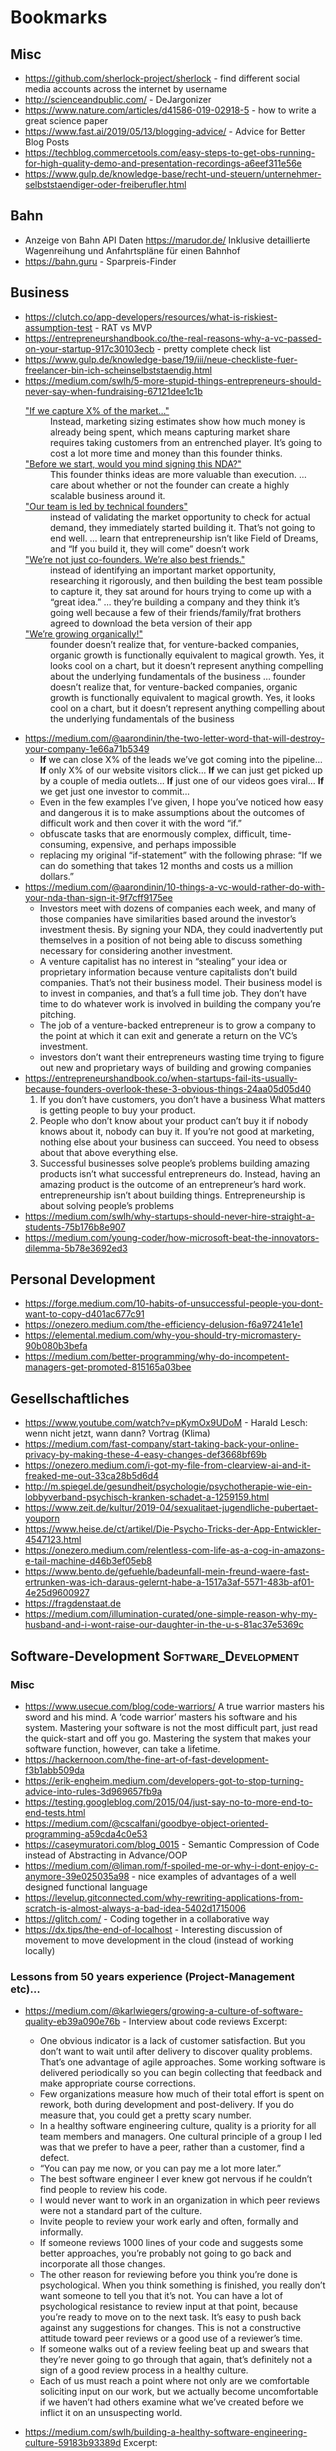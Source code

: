 #+TAGS: AWS(A) Analysis(a) Augmentations(æ) Collaboration(C) DataScience(D) DevOps(d)
#+TAGS: Docker(ð) Math(M) NLP(N) Monitoring(%)
#+TAGS: Software_Development(S) Society(s) Pandas(þ)
#+TAGS: Philosophical(P) PyTorch(p) fastai (f) TimeSeries(T) tensorflow(t) Statistical(ſ)
#+TAGS: Security(§) Jupyter_Notebook(J) Kaggle(K) Kubernetes(k) Visualization(V)

* Bookmarks
** Misc

- https://github.com/sherlock-project/sherlock  - find different social media accounts across the internet by username
- http://scienceandpublic.com/  - DeJargonizer
- https://www.nature.com/articles/d41586-019-02918-5  - how to write a great science paper
- https://www.fast.ai/2019/05/13/blogging-advice/  - Advice for Better Blog Posts
- https://techblog.commercetools.com/easy-steps-to-get-obs-running-for-high-quality-demo-and-presentation-recordings-a6eef311e56e
- https://www.gulp.de/knowledge-base/recht-und-steuern/unternehmer-selbststaendiger-oder-freiberufler.html

** Bahn

- Anzeige von Bahn API Daten https://marudor.de/
  Inklusive detaillierte Wagenreihung und Anfahrtspläne für einen Bahnhof
- https://bahn.guru  - Sparpreis-Finder

** Business

- https://clutch.co/app-developers/resources/what-is-riskiest-assumption-test  - RAT vs MVP
- https://entrepreneurshandbook.co/the-real-reasons-why-a-vc-passed-on-your-startup-917c30103ecb  - pretty complete check list
- https://www.gulp.de/knowledge-base/19/iii/neue-checkliste-fuer-freelancer-bin-ich-scheinselbststaendig.html
- https://medium.com/swlh/5-more-stupid-things-entrepreneurs-should-never-say-when-fundraising-67121dee1c1b
  - _"If we capture X% of the market…"_ ::  Instead, marketing sizing estimates
    show how much money is already being spent, which means capturing market
    share requires taking customers from an entrenched player. It’s going to
    cost a lot more time and money than this founder thinks.
  - _"Before we start, would you mind signing this NDA?"_ :: This founder thinks
    ideas are more valuable than execution. ... care about whether or not the
    founder can create a highly scalable business around it.
  - _"Our team is led by technical founders"_ :: instead of validating the
    market opportunity to check for actual demand, they immediately started
    building it. That’s not going to end well. ... learn that entrepreneurship
    isn’t like Field of Dreams, and “If you build it, they will come” doesn’t
    work
  - _"We’re not just co-founders. We’re also best friends."_ :: instead of
    identifying an important market opportunity, researching it rigorously, and
    then building the best team possible to capture it, they sat around for
    hours trying to come up with a “great idea.” ... they’re building a company
    and they think it’s going well because a few of their friends/family/frat
    brothers agreed to download the beta version of their app
  - _"We’re growing organically!"_ ::  founder doesn’t realize that, for
    venture-backed companies, organic growth is functionally equivalent to
    magical growth. Yes, it looks cool on a chart, but it doesn’t represent
    anything compelling about the underlying fundamentals of the business ...
    founder doesn’t realize that, for venture-backed companies, organic growth
    is functionally equivalent to magical growth. Yes, it looks cool on a chart,
    but it doesn’t represent anything compelling about the underlying
    fundamentals of the business
- https://medium.com/@aarondinin/the-two-letter-word-that-will-destroy-your-company-1e66a71b5349
  - *If* we can close X% of the leads we’ve got coming into the pipeline…
    *If* only X% of our website visitors click…
    *If* we can just get picked up by a couple of media outlets…
    *If* just one of our videos goes viral…
    *If* we get just one investor to commit…
  - Even in the few examples I’ve given, I hope you’ve noticed how easy and
    dangerous it is to make assumptions about the outcomes of difficult work and
    then cover it with the word “if.”
  - obfuscate tasks that are enormously complex, difficult, time-consuming,
    expensive, and perhaps impossible
  - replacing my original “if-statement” with the following phrase:
    “If we can do something that takes 12 months and costs us a million dollars.”
- https://medium.com/@aarondinin/10-things-a-vc-would-rather-do-with-your-nda-than-sign-it-9f7cff9175ee
  - Investors meet with dozens of companies each week, and many of those
    companies have similarities based around the investor’s investment thesis.
    By signing your NDA, they could inadvertently put themselves in a position
    of not being able to discuss something necessary for considering another
    investment.
  - A venture capitalist has no interest in “stealing” your idea or proprietary
    information because venture capitalists don’t build companies. That’s not
    their business model. Their business model is to invest in companies, and
    that’s a full time job. They don’t have time to do whatever work is involved
    in building the company you’re pitching.
  - The job of a venture-backed entrepreneur is to grow a company to the point
    at which it can exit and generate a return on the VC’s investment.
  - investors don’t want their entrepreneurs wasting time trying to figure out
    new and proprietary ways of building and growing companies
- https://entrepreneurshandbook.co/when-startups-fail-its-usually-because-founders-overlook-these-3-obvious-things-24aa05d05d40
  1. If you don’t have customers, you don’t have a business
     What matters is getting people to buy your product.
  2. People who don’t know about your product can’t buy it
     if nobody knows about it, nobody can buy it.
     If you’re not good at marketing, nothing else about your business can succeed. You need to obsess about that above everything else.
  3. Successful businesses solve people’s problems
     building amazing products isn’t what successful entrepreneurs do. Instead, having an amazing product is the outcome of an entrepreneur’s hard work.
     entrepreneurship isn’t about building things. Entrepreneurship is about solving people’s problems
- https://medium.com/swlh/why-startups-should-never-hire-straight-a-students-75b176b8e907
- https://medium.com/young-coder/how-microsoft-beat-the-innovators-dilemma-5b78e3692ed3

** Personal Development

- https://forge.medium.com/10-habits-of-unsuccessful-people-you-dont-want-to-copy-d401ac677c91
- https://onezero.medium.com/the-efficiency-delusion-f6a97241e1e1
- https://elemental.medium.com/why-you-should-try-micromastery-90b080b3befa
- https://medium.com/better-programming/why-do-incompetent-managers-get-promoted-815165a03bee

** Gesellschaftliches

- https://www.youtube.com/watch?v=pKymOx9UDoM  - Harald Lesch: wenn nicht jetzt, wann dann? Vortrag (Klima)
- https://medium.com/fast-company/start-taking-back-your-online-privacy-by-making-these-4-easy-changes-def3668bf69b
- https://onezero.medium.com/i-got-my-file-from-clearview-ai-and-it-freaked-me-out-33ca28b5d6d4
- http://m.spiegel.de/gesundheit/psychologie/psychotherapie-wie-ein-lobbyverband-psychisch-kranken-schadet-a-1259159.html
- https://www.zeit.de/kultur/2019-04/sexualitaet-jugendliche-pubertaet-youporn
- https://www.heise.de/ct/artikel/Die-Psycho-Tricks-der-App-Entwickler-4547123.html
- https://onezero.medium.com/relentless-com-life-as-a-cog-in-amazons-e-tail-machine-d46b3ef05eb8
- https://www.bento.de/gefuehle/badeunfall-mein-freund-waere-fast-ertrunken-was-ich-daraus-gelernt-habe-a-1517a3af-5571-483b-af01-4e25d9600927
- https://fragdenstaat.de
- https://medium.com/illumination-curated/one-simple-reason-why-my-husband-and-i-wont-raise-our-daughter-in-the-u-s-81ac37e5369c

** Software-Development :Software_Development:
*** Misc

- https://www.usecue.com/blog/code-warriors/
  A true warrior masters his sword and his mind. A ‘code warrior’ masters his software and his
  system. Mastering your software is not the most difficult part, just read the quick-start and
  off you go. Mastering the system that makes your software function, however, can take a
  lifetime.
- https://hackernoon.com/the-fine-art-of-fast-development-f3b1abb509da
- https://erik-engheim.medium.com/developers-got-to-stop-turning-advice-into-rules-3d969657fb9a
- https://testing.googleblog.com/2015/04/just-say-no-to-more-end-to-end-tests.html
- https://medium.com/@cscalfani/goodbye-object-oriented-programming-a59cda4c0e53
- https://caseymuratori.com/blog_0015  - Semantic Compression of Code instead of Abstracting in Advance/OOP
- https://medium.com/@liman.rom/f-spoiled-me-or-why-i-dont-enjoy-c-anymore-39e025035a98  - nice examples of advantages of a well designed functional language
- https://levelup.gitconnected.com/why-rewriting-applications-from-scratch-is-almost-always-a-bad-idea-5402d1715006
- https://glitch.com/  - Coding together in a collaborative way
- https://dx.tips/the-end-of-localhost  - Interesting discussion of movement to move development in the cloud (instead of working locally)
 
*** Lessons from 50 years experience (Project-Management etc)...

- https://medium.com/@karlwiegers/growing-a-culture-of-software-quality-eb39a090e76b  - Interview about code reviews
  Excerpt:
  - One obvious indicator is a lack of customer satisfaction. But you don’t want
    to wait until after delivery to discover quality problems. That’s one
    advantage of agile approaches. Some working software is delivered
    periodically so you can begin collecting that feedback and make appropriate
    course corrections.
  - Few organizations measure how much of their total effort is spent on rework,
    both during development and post-delivery. If you do measure that, you could
    get a pretty scary number.
  - In a healthy software engineering culture, quality is a priority for all
    team members and managers. One cultural principle of a group I led was that
    we prefer to have a peer, rather than a customer, find a defect.
  - “You can pay me now, or you can pay me a lot more later.”
  - The best software engineer I ever knew got nervous if he couldn’t find
    people to review his code.
  - I would never want to work in an organization in which peer reviews were not
    a standard part of the culture.
  - Invite people to review your work early and often, formally and informally.
  - If someone reviews 1000 lines of your code and suggests some better
    approaches, you’re probably not going to go back and incorporate all those
    changes.
  - The other reason for reviewing before you think you’re done is
    psychological. When you think something is finished, you really don’t want
    someone to tell you that it’s not. You can have a lot of psychological
    resistance to review input at that point, because you’re ready to move on to
    the next task. It’s easy to push back against any suggestions for changes.
    This is not a constructive attitude toward peer reviews or a good use of a
    reviewer’s time.
  - If someone walks out of a review feeling beat up and swears that they’re
    never going to go through that again, that’s definitely not a sign of a good
    review process in a healthy culture.
  - Each of us must reach a point where not only are we comfortable soliciting
    input on our work, but we actually become uncomfortable if we haven’t had
    others examine what we’ve created before we inflict it on an unsuspecting
    world.
- https://medium.com/swlh/building-a-healthy-software-engineering-culture-59183b93389d
  Excerpt:
  - Quality is the top priority; long-term productivity is a natural consequence
    of high quality.
  - But discussing just what principles, values, and attitudes are important
    will help align the team members so they can make decisions and take actions
    that are consistent with that shared philosophy.
  - Of course, culture evolves over time. You just hope it doesn’t devolve. I’ve
    seen that happen too, like when a new manager came in to take over my group
    after I stepped down as the manager. He didn’t share our commitment to a
    quality-driven culture and continuous improvement, and some of what we had
    achieved gradually eroded away. That was discouraging.
  - Suppose a manager claims that quality is a top priority. But then he doesn’t
    want to give project teams the time to perform peer reviews, or he penalizes
    people if bugs are found in their work during a review.
  - Managers — and enthusiastic team members — must recognize that people and
    organizations can only absorb change at a certain rate.
- https://medium.com/@karlwiegers/mind-the-crap-gap-61f314fe9678
  Excerpt:
  - Hold your hand up in front of you with your thumb and index finger about one
    inch apart. In many situations, that short distance represents the
    difference between quality and crap. Most of the time, all it takes to
    bridge that “crap gap” is to do a little more questioning, listening,
    thinking, measuring, or testing before delivering the product or declaring
    the job complete. Ignoring the crap gap can be expensive for the workers and
    annoying for their victims.
  - A sign in my college chemistry laboratory asked: “If you don’t have time to
    do it right, when will you have time to do it over?”
  - Okay, but personally, I like to verify correctness before declaring victory.
  - It’s up to management to shape a company culture in which individual
    employees feel both empowered and expected to do the job well.
  - One good way to handle situations like this is to point out to the provider
    that the defective work does not appear to be up to their standards.
  - Moreover, when I see something obviously done wrong like this, it makes me
    wonder how many other problems there were that I just can’t see. I don’t
    fully trust the provider anymore.
  - Companies that do measure what they spend on rework — both internal and
    external failure — often are shocked at the numbers. Reducing rework
    increases your profit; it’s that simple.
- https://medium.com/swlh/six-estimation-safety-tips-6832b8f8c42a
  Excerpt:
  1. A goal is not an estimate
     - Commitments should be based on plausible estimates, not just desired
       targets.
     - work should not be considered overdue if there was never any realistic
       likelihood of completing it by the dictated target date
  2. The estimate you produce should be unrelated to what you think the requester wants to hear
     - don’t change your estimate simply because someone doesn’t care for it
     - There’s no reason to reduce a thoughtfully crafted estimate simply
       because someone isn’t happy with it.
     - You can examine assumptions, try different estimation methods, explore
       risks, or negotiate scope, resources, or quality. But don’t just cave to
       make someone smile.
  3. The correct answer to any request for an estimate is “Let me get back to you on that.”
     - So before you say, “Sure, no problem,” make sure you know what you’re getting into.
  4. Avoid giving single-point estimates
     - present an estimate as a range instead of a single value. Identify the
       minimum possible duration (or some other measurable factor) for the work,
       the most likely or expected value, and the maximum expected duration
       barring some catastrophic event
  5. Incorporate contingency buffers into estimates
  6. Record actual outcomes and compare them to the estimates
     - if you record what you did today, then tomorrow that is historical data.
       It’s not more complicated than that
     - In fact, if you don’t do that, then the next time you’re not estimating,
       you are guessing — again.
- https://medium.com/swlh/negotiating-achievable-commitments-6575b3d73b20
  Excerpt:

  Successful projects — and successful relationships — are based on
  realistic commitments, not on fantasies and empty promises.

  1. We must make commitments freely
  2. Commitments must be explicitly stated and clearly understood by all parties
     involved
     - Consider writing a brief summary of each major commitment you exchange
       with someone else. This confirms the communication and establishes a
       shared expectation of accountability.
     - I keep two running lists in my daily life: To Do, and Waiting For.

  *Negotiating Commitments*
  - Separate the people from the problem
  - Focus on interests, not positions
  - Invent options for mutual gain
  - Insist on using objective criteria
    - And remember that an estimate is not the same as a promise.
    - A common cause of commitment failure is making “best case” commitments
      rather than “expected case” commitments.

  *Modifying Commitments*
  - If it becomes apparent that you team won’t meet a commitment, tell those
    affected promptly. Don’t pretend you’re on schedule until it’s too late to
    make adjustments. Letting someone know early on that you can’t fulfill a
    commitment builds credibility and respect for your integrity, even if the
    stakeholders aren’t thrilled that you can’t deliver on the original promise

  *Commitment Ethics*
  - A meaningful commitment ethic includes the ability to say “no.”
    e.g.:
    - “Sure, I can do that by Friday. What would you like me to not do instead?”
    - “We can’t get that feature into this iteration and still finish on
      schedule. Can it wait until the next iteration, or would you rather defer
      something else?”
    - “I can do that, but it’s not as high on the priority list as my other
      obligations. Let me suggest someone else who might be able to help you
      more quickly than I can.”

  - Never make a commitment that you know you can’t keep.
  - our morale will be higher if we’re not set up for certain failure.”
- https://medium.com/swlh/hearing-the-voice-of-the-customer-the-product-champion-approach-24c61b526131
  Excerpt:

  - Only knowledgeable and empowered customer representatives can answer
    questions and flesh out high-level requirements.
  - My concern about the phrase on-site customer is simply that it is singular.
  - Most products have multiple distinct user classes, who have largely
    different needs. Certain groups — the favored user classes — will be more
    important than others to the project’s business success. Sometimes user
    classes aren’t even people: they’re other information systems or hardware
    components that derive services from the system you’re building.
  - A more realistic approach is to enlist a small number of product champions
    to serve as key user representatives.
  - If this group couldn’t all agree on some issue, Don made the call. Someone
    has to make these kinds of decisions; it’s better if a knowledgeable and
    respected user rep does it than if the BA or developers choose.
  - They weren’t co-located with the development team, although they were
    accessible enough to provide quick feedback when needed.
  - Each champion has the time available to do the job.
  - Each champion has the authority to make binding decisions at the user
    requirements level.
  - The moral of the story is that your customer reps must commit to making the
    project contributions you need from them, and then they need to do the job.
  - The ideal product champion is an actual member of the user class he or she
    represents. This isn’t always possible, particularly when building
    commercial products for a faceless market. You might need to use surrogates
    in place of real user representatives.
  - When your product champions are former — not current — users, ask yourself
    whether a disconnect has grown over time between their experiences and the
    needs today’s users have. Their understanding could be obsolete.
  - Managers sometimes are uncomfortable delegating decision-making authority to
    ordinary users.
  - First, those managers probably aren’t current members of the user class.
    Second, busy managers rarely have the time to devote to a serious
    requirements development effort. It’s better to have managers provide input
    to the business requirements
  - Software developers who think they can speak for the users. Rarely, this
    situation can work. More commonly, even developers with considerable domain
    experience will find that actual users of the new product will bring a
    different — and more reliable — perspective.
  - Your stakeholders might hesitate to have knowledgeable users spend time
    working with BAs or through developers on requirements. Here’s how I see it.
    You’re going to get the customer input eventually. It’s a lot less painful
    to get it early and on an ongoing basis during development.
  - If your customers won’t collaborate in making sure the product meets their
    needs, I question their commitment to the project’s success.
- https://medium.com/swlh/requirements-review-challenges-e3ffe3ad60ef
  Excerpt:

  - If someone said you could only perform a single quality practice on a
    software project, what would you choose? I’d pick peer reviews of
    requirements.
  - Several companies reported that they avoided up to ten hours of labor for
    every hour they invested in inspecting requirements documents and other
    software deliverables. Who wouldn’t want to try a technique that might offer
    a 1,000 percent return on investment?
  - The prospect of thoroughly examining a long requirements document is
    daunting.
  - Even given a document of moderate size, all reviewers might carefully
    examine the first part and a few stalwarts will study the middle, but
    probably no one will look at the last part.
  - perform incremental reviews throughout requirements development
  - large review teams increase the cost of the review, make it hard to schedule
    meetings, and have difficulty reaching agreement on issues
    - Fourteen people cannot agree to leave a burning room, let alone agree on
      whether or not a particular requirement is correct.
    - Make sure each participant is there to find defects, not to be educated or
      to protect a political position.
    - Understand which perspective (such as user, developer, or tester) each
      inspector represents. (+ send just one representative to the inspection meeting)
    - Establish several small teams to inspect the requirements in parallel and
      combine their defect lists, removing any duplicates.
    - supply the requirements set to the other interested stakeholders in
      advance so they have an opportunity to contribute their input
  - don’t let debates in the form of written comments substitute for talking to each other
  - A prerequisite for a formal review meeting is that the participants have
    examined the material being reviewed ahead of time.
  - In fact, if you’re invited to participate in a requirements review and don’t
    have adequate time to go over the material in advance on your own, don’t
    even bother attending the meeting. It’s a waste of everyone’s time.
  - My general rule is: “Review early and often, formally and informally.”
*** Essays on Programming

- https://www.benkuhn.net/progessays/
- https://blog.nelhage.com/post/computers-can-be-understood/
- https://mcfunley.com/choose-boring-technology
  This is controversial. There are also many examples where choosing boring
  technology ended up in terrible technology that needed much earlier
  maintainance (like choosing PHP in 2010 or the quoted MySQL from the article
  -- most of the time a PostgreSQL ends up with less problems, and you still
  need to be able to migrate to Spanner/Hive/Spark/CockroachDB if you are
  successful)

  IMHO, the main problem is the conception of shipping without planned
  maintainance (development). That's absurd in every other engineering
  discipline. When we build a house, car, plane, ... - we know from the start
  when we need to do maintainance and which parts should be replaced after what
  time of usage (and most of the time, we won't replace it with outdated
  technology). Updating the software at least once in a quarter and working on
  at least some issues (with the benefit of keeping knowledge about the internal
  processes), should be the minimum and planned by start. But usually in
  software, after shipping we expect to minimize following costs and call it
  operations. And then we end up with a whole deprecated stack that somehow
  works, but nobody really can work on or improve any longer.
- https://sandimetz.com/blog/2016/1/20/the-wrong-abstraction
  - duplication is far cheaper than the wrong abstraction
  - prefer duplication over the wrong abstraction
  - IMHO, a good hint is coming from Go Best Practices: Don't write =common=,
    =util= or other generic classes, and if you can't assign an abstraction to
    one topic, I think it's a good sign of a bad abstraction or an abstraction
    that should be only internally used in a bit fatter package
- https://www.kalzumeus.com/2010/06/17/falsehoods-programmers-believe-about-names/
  tldr; It's a huge mess, don't expect anything (not even unicode)

  In theory, the best would be to implement something like a free data field and
  then an implementation of how to interpret it and then algorithm on top of it
  using the most appropriate interface to work with the name. But really, who
  does that, is there even at least one example for it?
- https://sockpuppet.org/blog/2015/03/06/the-hiring-post/
  Very detailed:
  - but try to make interviewing unimportant (you need good coder skills, not good talking/social stress skills)
  - prefer coding testing from practice
  - but keep objective scoring criteria: like test coverage, algorithmic complexity, spotted problem A, B, ..., ...
  - if interviewing: keep a warm up phase with unimportant personal questions,
    keep highly structured interviews [all though they won't be loved](with robot-like scripts for the
    interviewer) and make them same/comparable for every one
  - still allow free Q&A, but make it shorter and with less influence on all
  - make it respectful for the interviewed person: free books etc to compensate for the work

  ... not sure about what company size the author is talking, for small
  companies, the main problem is usually to get at least one competent worker,
  not to select between different highly skilled apprentices

  ... in general: I'm personal doubtful about long interviewing procedures with
  several rounds. There are many studies showing that in the end, they really
  don't help. There are 2 reliable proxies: high potential (graduate degree)
  [problem: isn't productive from day1] and is working successful for someone
  else [expensive]. I personal think, it's in case better to make a quick
  decision probably relying on something like
  https://en.wikipedia.org/wiki/Secretary_problem than to overestimate the own
  scoring procedures of interviewing. One problem of long interviewing is that
  the best will find another job before the selection process has finished
  (unless you are the one and only company)
- https://programmingisterrible.com/post/176657481103/repeat-yourself-do-more-than-one-thing-and
  - Repeat yourself, but don’t repeat other people’s hard work. Repeat yourself:
    duplicate to find the right abstraction first, then deduplicate to implement
    it.
  - With “Don’t Repeat Yourself”, some insist that it isn’t about avoiding
    duplication of code, but about avoiding duplication of functionality or
    duplication of responsibility. This is more popularly known as the “Single
    Responsibility Principle”, and it’s just as easily mishandled. (like many boolean flags etc)
  - A given module often gets changed because it is the easiest module to
    change, rather than the best place for the change to be made. In the end,
    what defines a module is what pieces of the system it will never responsible
    for, rather what it is currently responsible for.
  - In the end, we call our good decisions ‘clean code’ and our bad decisions
    ‘technical debt’, despite following the same rules and practices to get
    there.
- https://www.joelonsoftware.com/2002/11/11/the-law-of-leaky-abstractions/
  - All non-trivial abstractions, to some degree, are leaky.
    - iterating over a large two-dimensional array can have radically different
      performance if you do it horizontally rather than vertically,
    - But in some cases, certain SQL queries are thousands of times slower than
      other logically equivalent queries. A famous example of this is that some
      SQL servers are dramatically faster if you specify “where a=b and b=c and
      a=c”
    - network libraries like NFS and SMB let you treat files on remote machines
      “as if” they were local, sometimes the connection becomes very slow or
      goes down, and the file stops acting like it was local, and as a
      programmer you have to write code to deal with this.
    - C++ string classes are supposed to let you pretend that strings are
      first-class data. They try to abstract away the fact that strings are hard
      and let you act as if they were as easy as integers. Almost all C++ string
      classes overload the + operator so you can write s + “bar” to concatenate.
      But you know what? No matter how hard they try, there is no C++ string
      class on Earth that will let you type “foo” + “bar”, because string
      literals in C++ are always char*’s, never strings.
    - And you can’t drive as fast when it’s raining, even though your car has
      windshield wipers and headlights and a roof and a heater, all of which
      protect you from caring about the fact that it’s raining (they abstract
      away the weather), but lo, you have to worry about hydroplaning (or
      aquaplaning in England) and sometimes the rain is so strong you can’t see
      very far ahead so you go slower in the rain, because the weather can never
      be completely abstracted away
  - So the abstractions save us time working, but they don’t save us time learning.
  - And all this means that paradoxically, even as we have higher and higher
    level programming tools with better and better abstractions, becoming a
    proficient programmer is getting harder and harder.
- https://blog.nelhage.com/post/reflections-on-performance/
  - Performance — in particular, being notably fast — is a feature in and of its
    own right, which fundamentally alters how a tool is used and perceived.
  - Fast tools don’t just allow users to accomplish tasks faster; they allow
    users to accomplish entirely new types of tasks, in entirely new ways.
  - “performance last” model will rarely, if ever, produce truly fast software
  - The basic architecture of a system — the high-level structure, dataflow and
    organization — often has profound implications for performance.
  - the more 1% regressions you can avoid in the first place, the easier this
    work is.
  - attempts to add performance to a slow system often add complexity, in the
    form of complex caching, distributed systems, or additional bookkeeping for
    fine-grained incremental recomputation
  - tool is fast in the first place, these additional layers may be unnecessary
    to achieve acceptable overall performance, resulting in a system that is in
    net much simpler for a given level of performance
- https://web.archive.org/web/20220418020617/https://www.somethingsimilar.com/2013/01/14/notes-on-distributed-systems-for-young-bloods/
  - Distributed systems are different because they fail often
  - Writing robust distributed systems costs more than writing robust single-machine systems
  - Robust, open source distributed systems are much less common than robust, single-machine systems
  - Coordination is very hard
  - If you can fit your problem in memory, it’s probably trivial
  - “It’s slow” is the hardest problem you’ll ever debug
  - Implement backpressure throughout your system
  - Find ways to be partially available
  - Metrics are the only way to get your job done
  - Use percentiles, not averages
  - Learn to estimate your capacity
  - Feature flags are how infrastructure is rolled out
  - Choose id spaces wisely
  - Exploit data-locality
  - Writing cached data back to persistent storage is bad
  - Computers can do more than you think they can
  - Use the CAP theorem to critique systems
  - Extract services
- https://www.stilldrinking.org/programming-sucks  - just epic and an exact description of programming world

*** Some Collection of Best of Talks

Nowhere complete, nowhere top selected per se, but some are interesting, so let's keep a little list of them

- https://www.youtube.com/watch?v=ecIWPzGEbFc&feature=youtu.be  - "Uncle" Bob Martin - "The Future of Programming"
- https://www.youtube.com/watch?v=UANN2Eu6ZnM  - Mental game of python -> how to reduce cognitive load and implement incrementally even OOP
- https://www.youtube.com/watch?v=KGaFcI2UNrI  - States and Nomads: Handling Software Complexity - Why something like Software Patterns Gamma et al fail
- https://medium.com/@copyconstruct/best-of-2019-in-tech-talks-bac697c3ee13
  - https://www.infoq.com/presentations/go-locks/  - Let’s Talk Locks:
  - https://www.infoq.com/presentations/ebtree-design/?utm_source=presentations&utm_medium=ny&utm_campaign=qcon  - Design for a Scheduler and Use (Almost) Everywhere
  - https://www.infoq.com/presentations/pid-loops/  - PID Loops and the Art of Keeping Systems Stable (Control Theory inside)
  - https://www.infoq.com/presentations/state-serverless-computing/  - Serverless = lots of latency, only hard to get consistency without very significant latency
  - https://www.youtube.com/watch?v=r-TLSBdHe1A  - Performance matters (about how difficult it is to really get correct measures and causal profiling [for parallel/distributed programs])
  - https://www.infoq.com/presentations/moore-law-expiring/
  - https://www.youtube.com/watch?v=Mj5P47F6nJg  - Structured concurrency

*** Project Management
- https://sboots.ca/2021/05/12/rule-number-one-avoid-vendor-lock-in/  - from perspective of government/public institution projects
- https://itnext.io/creating-quality-software-takes-more-effort-and-skill-not-more-time-27301de8624
*** Team Management

- https://towardsdatascience.com/leading-a-software-development-team-be13b3f6b0f
- https://www.youtube.com/watch?v=28S4CVkYhWA&list=WL&index=2  - Mob Programming and the Power of Flow
- https://github.com/18F/technology-budgeting/blob/master/handbook.md  - De-risking custom technology projects (wie Behörden IT-Projekte am besten ausschreiben/planen/usw.)
- https://medium.com/static-void-academy/5-things-more-important-than-intelligence-in-software-engineering-23d52fb105b0
*** JSON

- https://labs.bishopfox.com/tech-blog/an-exploration-of-json-interoperability-vulnerabilities
- https://blog.kellybrazil.com/2021/12/03/tips-on-adding-json-output-to-your-cli-app/  - talking about: jc an impressive tool that outputs typical cli as jsons
  Gives also some very useful best practices to work with JSON, so it's easy to pipe, parse and extract information out of it:
  * Make a Schema
  * Flatten the Structure
  * Output JSON Lines for Streaming Output
  * Use Predictable Key Names (especially no dynamically created keys like "Interface 1", "Interface 2", ... - better "Interface": "Interface 1")
  * Pretty Print with Two Spaces or Don’t Format at All
  * Don’t Use Special Characters in Key Names
  * Don’t Allow Duplicate Keys
  * Don’t Use Very Large Numbers

*** YAML

- https://yamllint.readthedocs.io/en/stable/
- https://blog.atomist.com/in-defense-of-yaml/
- https://arp242.net/weblog/yaml_probably_not_so_great_after_all.html
*** RegEx
- https://regex101.com/  - can help you build and test RegExes, as well as break them down and identify its individual parts
- https://regex-vis.com/  - generates a graph from a RegEx which is very helpful for understanding what the expression actually does
*** Python
**** Best Practices

- https://docs.quantifiedcode.com/python-anti-patterns/index.html
- https://gist.github.com/sloria/7001839  - The Best of the Best Practices (BOBP) Guide for Python
- https://medium.com/@cjolowicz/hypermodern-python-d44485d9d769
  - https://medium.com/@cjolowicz/hypermodern-python-2-testing-ae907a920260
  - https://medium.com/@cjolowicz/hypermodern-python-3-linting-e2f15708da80
  - https://medium.com/@cjolowicz/hypermodern-python-4-typing-31bcf12314ff
  - https://medium.com/@cjolowicz/hypermodern-python-5-documentation-13219991028c
  - https://medium.com/@cjolowicz/hypermodern-python-6-ci-cd-b233accfa2f6
- https://martinheinz.dev/blog/59  - Secure Password Handling in Python
- https://towardsdatascience.com/whats-init-for-me-d70a312da583  - Designing for Python package import patterns
- https://instagram-engineering.com/static-analysis-at-scale-an-instagram-story-8f498ab71a0c  - Linters, Codemods, ...
**** Python Internals
- https://towardsdatascience.com/understand-slots-in-python-e3081ef5196d
- https://towardsdatascience.com/python-f-strings-are-more-powerful-than-you-might-think-8271d3efbd7d
  - Format date and timestamps :: f"{dt.datetime.today():%Y-%M-%d}"
  - Speed :: f-strings are fastest of all concatenation options in python
  - Format specification mini-language :: f"{text_to_center:^15}
  - Nested f-strings ::
    - f"{f'$number:.3f}':>10s}"
    - f"{value:{width}.{precision}}"
  - Conditionals formatting :: f"{value:{'4.3' if value < 100 else '8.5'}}"
- https://docs.python.org/3/library/string.html#formatspec  - Format specification mini-language
  #+BEGIN_SRC
format_spec     ::=  [[fill]align][sign][#][0][width][grouping_option][.precision][type]
fill            ::=  <any character>
align           ::=  "<" | ">" | "=" | "^"
sign            ::=  "+" | "-" | " "
width           ::=  digit+
grouping_option ::=  "_" | ","
precision       ::=  digit+
type            ::=  "b" | "c" | "d" | "e" | "E" | "f" | "F" | "g" | "G" | "n" | "o" | "s" | "x" | "X" | "%"
  #+END_SRC
**** Modules

***** Misc

- https://www.youtube.com/watch?v=GIF3LaRqgXo  - Publishing (Perfect) Python Packages on PyPi
- https://github.com/vinta/awesome-python  - A curated list of awesome Python frameworks, libraries, software and resources.
- https://towardsdatascience.com/the-most-underrated-python-packages-e22bf6049b5e
  some surprising little packages:
  - https://github.com/huggingface/knockknock  - get notified when your training/function ends
  - https://github.com/LuminosoInsight/python-ftfy  - fix somehow broken unicode characters
- https://github.com/jpvanhal/inflection  - string transformation library. It singularizes and pluralizes English words, and transforms strings from CamelCase to underscored string.
- https://github.com/lepture/python-livereload  - nice file watcher
- https://github.com/tiangolo/fastapi  - framework, high performance, easy to learn, fast to code, ready for production
- https://medium.com/better-programming/python-celery-best-practices-ae182730bb81
- https://github.com/seatgeek/fuzzywuzzy  -  Fuzzy String Matching in Python (useful for CLI help and similar)
- https://github.com/mingrammer/diagrams  - lets you draw the cloud system architecture in Python code.
***** CLI
- https://github.com/tiangolo/typer  - build great CLIs. Easy to code. Based on Python type hints.
- https://typer.tiangolo.com/  - fastapi equivalent for CLI tools -> use it for the next CLI tool if possible
- https://github.com/onelivesleft/PrettyErrors  - readable stack traces for terminals with colors
- https://github.com/Delgan/loguru  - Python logging made (stupidly) simple
  Loguru is a library which aims to bring enjoyable logging in Python.

  Did you ever feel lazy about configuring a logger and used print() instead?... I did, yet
  logging is fundamental to every application and eases the process of debugging. Using Loguru you
  have no excuse not to use logging from the start, this is as simple as from loguru import
  logger.

  Also, this library is intended to make Python logging less painful by adding a bunch of useful
  functionalities that solve caveats of the standard loggers. Using logs in your application
  should be an automatism, Loguru tries to make it both pleasant and powerful.
- https://github.com/willmcgugan/rich  - Python library for rich text and beautiful formatting in the terminal

***** Code Quality/CI
- https://tox.readthedocs.io/en/latest/  - standardize testing in Python
- https://github.com/rubik/radon and https://github.com/rubik/xenon  - measure and test program complexity
- https://github.com/asottile/reorder_python_imports
- https://github.com/PyCQA/flake8-bugbear
- https://github.com/PyCQA/bandit
- https://gitlab.com/pycqa/flake8-docstrings
- https://github.com/terrencepreilly/darglint  - checks that the docstring description matches the definition
- https://github.com/Erotemic/xdoctest - runs the examples in your docstrings
  and compares the actual output to the expected output as per the docstring
***** Typing
- https://google.github.io/pytype/  - checks and infers types for your Python code - without requiring type annotations
- https://github.com/agronholm/typeguard  - Run-time type checker for Python
- https://github.com/python-discord/flake8-annotations  - Flake8 Type Annotation Checking
- https://github.com/samuelcolvin/pydantic/  - Data validation and settings management using Python type hinting
- https://medium.com/better-programming/the-beginners-guide-to-pydantic-ba33b26cde89
- https://github.com/python-desert/desert  - generates serialization schemas for dataclasses and attrs classes
***** Data Science
- https://towardsdatascience.com/an-overview-of-pythons-datatable-package-5d3a97394ee9
- https://github.com/ray-project/ray  - seems to be an elegant alternative to celery
- Blog https://towardsdatascience.com/modern-parallel-and-distributed-python-a-quick-tutorial-on-ray-99f8d70369b8
- Documentation https://ray.readthedocs.io/en/latest/index.html
    I'm not completely sure about the differences,
    but it looks it's much easier to setup and maintain.
    Also, the DAG handling is nicer on first look.

    One of the subprojects is a seamless pandas scaling framework [[https://github.com/modin-project/modin][modin]]!
- https://github.com/modin-project/modin  - scale your pandas workflows by changing one line of code
- https://github.com/8080labs/ppscore  - Predictive Power Score (PPS) instead of correlation matrices
**** Debugging

- https://github.com/benfred/py-spy

**** Documentation

- https://medium.com/@cjolowicz/hypermodern-python-5-documentation-13219991028c
  Tools:
  - https://gitlab.com/pycqa/flake8-docstrings - adds an extension for the fantastic pydocstyle tool to flake8.
  - https://github.com/terrencepreilly/darglint  - linter which checks that the docstring description matches the definition.
  - https://github.com/Erotemic/xdoctest  - testing the examples in the docstrings
- https://towardsdatascience.com/how-to-set-up-your-python-project-docs-for-success-aab613f79626

*** Django

- https://github.com/pydanny/cookiecutter-django -- Cookiecutter Django is a framework for jumpstarting production-ready Django projects quickly.
  Documentation: https://cookiecutter-django.readthedocs.io/en/latest/
- https://mattsegal.dev/django-prod-architectures.html
- https://medium.com/@jwdobken/python-django-with-docker-and-gitlab-ci-b83cc4e7e2e  - based on cookiecutter django
- https://www.youtube.com/watch?v=FPfBhqL-uek  - Django for Admins
- https://docs.djangoproject.com/en/3.0/topics/performance/  - Optimizing Django
- http://intercoolerjs.org/docs.html  - Use familiar, declarative HTML attributes to add AJAX to your application. Use web standards like CSS, REST and Javascript events to enhance your app.
  - Blog :: https://engineering.instawork.com/iterating-with-simplicity-evolving-a-django-app-with-intercooler-js-8ed8e69d8a52
- https://medium.com/better-programming/how-to-use-drf-serializers-effectively-dc58edc73998  - How to use django rest framework serializers

*** Javascript / CSS

- https://medium.com/@michael.karen/learning-modern-javascript-with-tetris-92d532bcd057
- https://medium.com/codex/stop-fighting-the-reason-css-exists-with-these-dumbass-frameworks-91732f5993c7
 
*** Java
- https://medium.com/swlh/native-memory-the-silent-jvm-killer-595913cba8e7  - more interesting than the debugging:
  *be aware that java.util.zip written in C has serious memory leaks without a good alternative*

*** REST APIs / Web Development / HTML

- https://medium.com/@aleksei.kornev/production-readiness-checklist-for-backend-applications-8d2b0c57ccec
- http://www.webpagetest.org/  - checks speed of a web page from different locations, browsers, with auth, protocols ...
- https://developers.google.com/web/tools/lighthouse - run it against any web
  page, public or requiring authentication. It has audits for performance,
  accessibility, progressive web apps, SEO and more.
- https://hackernoon.com/a-documentation-crash--45006a85c15c
- https://documentation.divio.com/  - What nobody tells you about documentation
  - Tutorials
  - How-To-Guides
  - Discussions
  - Reference
- https://medium.com/better-programming/best-practices-for-versioning-an-api-for-rest-apis-530a9398f311
- https://itnext.io/html-underrated-tags-119ef3e45b94
  - picture :: to have alternative imgs depending on media without all the css/js mash
  - progress :: progressbars just in plain html
  - base :: don't forget it :-)
  - input type="..." :: we have plain html date, datetime-local, month, week, time, color, range input types
  - details :: includes <summary> and only clicking on details shows all, again pure html
  - mark :: use it instead of <span class="..."> to mark something
  - abbr :: easy to forget, but very useful
  - div contenteditable :: to create an editable field (and get rid of textarea)
- https://www.freecodecamp.org/news/rest-is-the-new-soap-97ff6c09896d/
- https://medium.com/dailyjs/what-every-software-engineer-should-know-about-oauth-2-0-10f0ef4998e5
- https://medium.com/100-days-of-linux/10-curl-commands-that-you-should-know-ee3d032eb351
*** Golang

- https://towardsdatascience.com/ultimate-setup-for-your-next-golang-project-1cc989ad2a96
- https://medium.com/swlh/ultimate-golang-string-formatting-cheat-sheet-234ec92c97da#
  - "%+v" :: print struct with field names
  - "%#v" :: print struct with type and field names
  - "%q"  :: print string with quotes
  - "%t"  :: print boolean
  - "%e"/"%E" :: print float in scientific notation
- https://medium.com/a-journey-with-go/go-multiple-errors-management-a67477628cf1

*** Git / GitHub / Versioning
**** Misc

- https://ohshitgit.com/
- https://semver.org/spec/v2.0.0.html  - Semantic versioning
- https://github.com/github/semantic/blob/master/docs/examples.md  - Haskell library and command line tool for parsing, analyzing, and comparing source code
- https://github.com/timqian/star-history
 (1.0.0 -> 1.0.1 bugfix -> 1.1.0 new functionality -> ... -> 2.0.0 backward incompatible breaking change)
- https://mogron.github.io/blog/github-star-analysis/

**** Best Practices / Linters

- https://levelup.gitconnected.com/5-best-practices-to-prevent-git-leaks-4997b96c1cbe
- https://github.com/thoughtworks/talisman - By hooking into the pre-push hook
  provided by Git, Talisman validates the outgoing changeset for things that
  look suspicious - such as authorization tokens and private keys.
  See also https://thoughtworks.github.io/talisman/
- https://github.com/awslabs/git-secrets - Prevents you from committing
  passwords and other sensitive information to a git repository
- https://github.com/zricethezav/gitleaks  - Scan git repos for secrets using regex and entropy

*** Shell/Bash/Zsh

- https://www.shellcheck.net/  - a static analysis tool for shell scripts
- https://kvz.io/bash-best-practices.html
- https://blog.yossarian.net/2020/01/23/Anybody-can-write-good-bash-with-a-little-effort
- https://arslan.io/2019/07/03/how-to-write-idempotent-bash-scripts/
- https://betterprogramming.pub/5-bash-scripting-power-tips-bfd919b619c1
- https://medium.com/better-programming/top-tips-for-writing-unsurprising-bash-scripts-9b9f4f0cc30e
  1. Tell Bash to Run in Safe Mode
    #+BEGIN_SRC sh
# start your script with
#!/bin/bash -eu

# Or

#!/usr/bin/env bash
set -o errexit
set -o nounset
     #+END_SRC

  2. Try to use the long form of options

  3. Use Quotes around the variables

  4. Don't write Programs (more than 100 lines of code => use python instead)

  5. Give helpful error messages (https://levelup.gitconnected.com/helpful-errors-in-bash-scripts-c1e3c2c50bf8)
- https://betterdev.blog/minimal-safe-bash-script-template/

  #+BEGIN_SRC bash
#!/usr/bin/env bash

set -Eeuo pipefail
trap cleanup SIGINT SIGTERM ERR EXIT

script_dir=$(cd "$(dirname "${BASH_SOURCE[0]}")" &>/dev/null && pwd -P)

usage() {
cat <<EOF
Usage: $(basename "${BASH_SOURCE[0]}") [-h] [-v] [-f] -p param_value arg1 [arg2...]

Script description here.

Available options:

-h, --help      Print this help and exit
-v, --verbose   Print script debug info
-f, --flag      Some flag description
-p, --param     Some param description
EOF
exit
}

cleanup() {
trap - SIGINT SIGTERM ERR EXIT
# script cleanup here
}

setup_colors() {
if [[ -t 2 ]] && [[ -z "${NO_COLOR-}" ]] && [[ "${TERM-}" != "dumb" ]]; then
    NOFORMAT='\033[0m' RED='\033[0;31m' GREEN='\033[0;32m' ORANGE='\033[0;33m' BLUE='\033[0;34m' PURPLE='\033[0;35m' CYAN='\033[0;36m' YELLOW='\033[1;33m'
else
    NOFORMAT='' RED='' GREEN='' ORANGE='' BLUE='' PURPLE='' CYAN='' YELLOW=''
fi
}

msg() {
echo >&2 -e "${1-}"
}

die() {
local msg=$1
local code=${2-1} # default exit status 1
msg "$msg"
exit "$code"
}

parse_params() {
# default values of variables set from params
flag=0
param=''

while :; do
    case "${1-}" in
    -h | --help) usage ;;
    -v | --verbose) set -x ;;
    --no-color) NO_COLOR=1 ;;
    -f | --flag) flag=1 ;; # example flag
    -p | --param) # example named parameter
    param="${2-}"
    shift
    ;;
    -?*) die "Unknown option: $1" ;;
    *) break ;;
    esac
    shift
done

args=("$@")

# check required params and arguments
[[ -z "${param-}" ]] && die "Missing required parameter: param"
[[ ${#args[@]} -eq 0 ]] && die "Missing script arguments"

return 0
}

parse_params "$@"
setup_colors

# script logic here

msg "${RED}Read parameters:${NOFORMAT}"
msg "- flag: ${flag}"
msg "- param: ${param}"
msg "- arguments: ${args[*]-}
    #+END_SRC

- https://towardsdatascience.com/9-time-saving-tricks-for-your-command-line-c7535f1aa648
  - !! :: reexecutes last command
  - !foo :: reexecute last command with foo
  - !$ :: access arguments of last command
  - Ctrl+a :: hop to beginning of line
  - Ctrl+e :: hop to end of line
  - Ctrl+k :: delete everything from cursor to end of line
- https://levelup.gitconnected.com/5-modern-bash-scripting-techniques-that-only-a-few-programmers-know-4abb58ddadad
  - Technique for showing spinner like animation via bash ::

    #+BEGIN_SRC bash
#!/bin/bash
sleep 5 &
pid=$!
frames="/ | \\ -"
while kill -0 $pid 2&>1 > /dev/null;
do
    for frame in $frames;
    do
        printf "\r$frame Loading..."
        sleep 0.5
    done
done
printf "\n"
    #+END_SRC
  - Displaying Native GUI Notifications from Bash ::
    #+BEGIN_SRC bash
#!/bin/bash
sleep 10
notify-send "notify.sh" "Task #1 was completed successfully"
    #+END_SRC

*** Makefiles
- https://medium.com/better-programming/how-to-create-a-self-documenting-makefile-533ebf8f82e2
- https://nullprogram.com/blog/2017/08/20/  - A Tutorial on Portable Makefiles

*** Databases

- https://medium.com/@rakyll/things-i-wished-more-developers-knew-about-databases-2d0178464f78
- https://stripe.com/en-de/blog/online-migrations  - steps to migrate a huge production database while running in production

- Dual Writing: Write to both versions
- Copy offline snapshot data that was not updated while in the write to both sync process
- Change read paths: Read from new version
- Change write paths: Write only to new version, make sure that it only writes to new version, stop syncing
- Remove old data

- https://medium.com/@rbranson/10-things-i-hate-about-postgresql-20dbab8c2791

A list with items where you need a skilled DBA to understand, but written good enough to understand to use a managed service where ever possible :-)

- http://asvignesh.in/3-2-1-backup-strategy/
- https://medium.com/scopedev/introduction-to-profiling-and-optimizing-sql-queries-for-software-engineers-3cf376ecc712
- https://explain.depesz.com/  - Tool: PostgreSQL's explain analyze made readable
- 410 gone medium.com/faun/how-are-passwords-securely-stored-in-databases-be883241959f
  tldr; The first method considered safe as of 2017 is Password-Based Key
  Derivation Functions (PBKDF2):

  #+BEGIN_SRC python
  intermediate = salt
  for (_ in range(N)):  # typical value for N might be 100
      intermediate = hash(password + intermediate)
  result_hash := intermediate
  #+END_SRC
- https://towardsdatascience.com/the-curious-case-of-mysql-postgresql-and-hive-9e7cae9e52f4  - subtle changes in behaviour given same syntax
*** Cronjobs
- https://github.com/healthchecks/healthchecks  - A cron monitoring tool written in Python & Django
** DevOps / Security
*** Misc

- https://medium.com/better-programming/top-8-devops-interview-questions-and-answers-9120f554d1b9  - worth to read even when not preparing for an interview
- https://gruntwork.io/devops-checklist/  - Production Readiness Checklist
    Read also: https://blog.gruntwork.io/5-lessons-learned-from-writing-over-300-000-lines-of-infrastructure-code-36ba7fadeac1
    including the video of an impressive talk: https://www.youtube.com/watch?v=RTEgE2lcyk4
- https://medium.com/s/story/technical-debt-is-like-tetris-168f64d8b700
- https://ferd.ca/complexity-has-to-live-somewhere.html
- https://www.joelonsoftware.com/2000/04/06/things-you-should-never-do-part-i/
- https://blog.thepete.net/blog/2019/10/04/hello-production/  - Deploying something useless into production, as soon as you can, is the right way to start a new project
- https://medium.com/@paulosman/production-oriented-development-8ae05f8cc7ea  - code in production is the only code that matters.
  1. Engineers should operate their code.
  2. Buy Almost Always Beats Build
  3. Make Deploys Easy
  4. Trust the People Closest to the Knives
  5. QA Gates Make Quality Worse
  6. Boring Technology is Great.
  7. Simple Always Wins
  8. Non-Production Environments Have Diminishing Returns
  9. Things Will Always Break
- http://onemogin.com/observability/dashboards/practitioners-guide-to-system-dashboard-design.html
- https://medium.com/salesforce-ux/metric-display-standards-54736533c81
- https://thechief.io/c/blameless/5-best-practices-nailing-incident-retrospectives/
  1. Use visuals in your postmortems
     Graphs like when the incidents happened
     - Better to understand for newcomers what's going on
     - In future engineers have something they already have seen before and can compare
  2. Be a historian
     - Show timelines
  3. Publish promptly (aim <= 48h)
     - More accurate (who can remember anything weeks or months old)
     - Otherwise people thing everything is out of control and fill the gap with (miserable) products you don't want
  4. Be blameless
  5. Tell a (complete) story (not only for insiders)

*** Logging

- https://medium.com/anton-on-security/retaining-logs-for-a-year-boring-or-useful-70ea21fa3dda
- https://github.com/timberio/vector  - lightweight, ultra-fast, open-source tool for building observability pipelines
  - to replace Logstash, Fluent*, Telegraf, Beats, or similar tools
  - as a daemon or sidecar.
  - as a Kafka consumer/producer for observability data.
  - in resource constrained environments (such as devices)
  - see also: https://www.kartar.net/2020/05/a-bit-of-a-vector/

*** Monorepo vs Multirepo

- https://www.bennadel.com/blog/3944-why-ive-been-merging-microservices-back-into-the-monolith-at-invision.htm
- https://web.archive.org/web/20201030222344/https://www.rookout.com/blog/cant-git-no-satisfaction-why-we-need-a-new-gen-source-control  - Advantages/Disadvantages of Monorepo vs Multirepo
- https://medium.com/opendoor-labs/our-python-monorepo-d34028f2b6fa  - many interesting small decisions
  - Seperate into projects, libraries and tools
  - Different CI/CD pipelines for all of them --> invest time in tooling
  - when changing libraries, test run for them and all affected projects (so either make it backwards compatible or rewrite affected projects/services)
  - as a result all projects use the same version of the libraries (no breaking changes and no updating/deprecating old versions)
  - need tooling for linters, pytest, Dockerfiles, etc as they are not designed to work with monorepos
  - group of Python reviewers for shared code (*really a best practice IMHO*)

*** CI/CD-Pipeline
- https://aws.amazon.com/builders-library/automating-safe-hands-off-deployments/  - very detailed report from an amazon employee
- https://medium.com/swlh/gitlab-ci-docker-an-unorthodox-but-hopefully-useful-workflow-29a4149c8acb -
  builder docker image to compile, test and create artefacts and also to
  generate an application container
- https://github.com/nektos/act  - Run your GitHub Actions locally
*** Cloud Provisioners
**** For all platforms

- https://github.com/gruntwork-io/cloud-nuke  - get rid of all allocated resources, finally!
- https://medium.com/@nandovillalba/why-i-think-gcp-is-better-than-aws-ea78f9975bda

**** AWS

- https://adayinthelifeof.nl/2020/05/20/aws.html  - Nice, simple list of all AWS Web Services (May 2020)
- https://medium.com/teamzerolabs/5-aws-services-you-should-avoid-f45111cc10cd
  1. Cognito (User Management/Mobile Login)
     - No Mobile
     - Use one of the competitors OAuth2 from Google/Facebook/w/e
  2. CloudFormation
     - Obviously a huge mess -> use Terraform instead
  3. ElasticCache
     - just very expensive for a simple redis server (that intents to hold ephemoral data anywhere)
     - just deploy it to an ec2 or similar and if HA is needed setup a load balancer in front
  4. Kinesis
     - difficult to setup (some java foo stuff with explicit dependencies to bundle into python stuff and more creepy actions)
     - just use one of the messaging queue alternatives like celery, rabbitmq, kafka, ...
  5. Lambda
     - great to handle triggers (like update to s3 or w/e)
     - terrible to run http rest endpoints (no solid monitoring, logging, unclear environment it's running and so on)
       -> just use a real framework like flask, fastapi, django w/e or kubeless
- https://medium.com/swlh/so-you-inherited-an-aws-account-e5fe6550607d  - Secure an existing AWS Account (more or less complete checklist)
- https://towardsdatascience.com/best-practices-for-securing-aws-ec2-instances-4bd656e22462
- https://github.com/rebuy-de/aws-nuke
- https://ncona.com/2020/05/setting-up-a-bastion-host-on-aws/
- https://medium.com/@kapalesachin/all-about-aws-vpc-47faf4114240

**** GCP

- https://medium.com/google-cloud/completely-private-gke-clusters-with-no-internet-connectivity-945fffae1ccd
**** Openshift
- https://medium.com/swlh/im-so-sorry-openshift-i-ve-taken-you-for-granted-f36fb47ea4d9  - advantages of Openshift vs AKS/EKS,GKS,..., tldr; it's much simpler

**** Terraform
***** Misc

- https://medium.com/swlh/design-principles-and-practices-for-terraform-276b2c463563
- https://medium.com/faun/invoking-the-aws-cli-with-terraform-4ae5fd9de277
- https://medium.com/swlh/setting-up-auth0-with-terraform-c93ae25cf2f9
- https://blog.gruntwork.io/a-comprehensive-guide-to-managing-secrets-in-your-terraform-code-1d586955ace1
- https://medium.com/faun/terraform-remote-backend-demystified-cb4132b95057  - very similar to Terraform Up & Running
 
***** Tools

- https://github.com/GoogleCloudPlatform/terraformer - CLI tool to generate
  terraform files from existing infrastructure (reverse Terraform).
- https://github.com/cycloidio/terracognita - Reads from existing Cloud
  Providers (reverse Terraform) and generates your infrastructure as code on
  Terraform configuration
- https://github.com/cycloidio/inframap - Read your tfstate or HCL to generate a
  graph specific for each provider, showing only the resources that are most
  important/relevant.

***** Linters / Code quality
- https://medium.com/faun/terraform-code-quality-66e6468f50f3
- https://github.com/terraform-linters/tflint  - linter for terraform, e.g. catch wrong machine type before deploying
- https://github.com/liamg/tfsec  - Static analysis powered security scanner for your terraform code
- https://github.com/eerkunt/terraform-compliance  - a lightweight, security focused, BDD test framework against terraform
  - mainly focuses on negative testing instead of having fully-fledged
    functional tests

  - E.g. a sample policy could be, if you are working with AWS, you should not
    create an S3 bucket, without having any encryption. Of course, this is just
    an example which may or not be applicable for your case.
- https://github.com/inspec/inspec  - Auditing and Testing Framework (is compliance as code)
  - focusing on positive auditing rules in a ruby like test spec format
  - works also for other infrastructure elements, not only terraform
- https://github.com/gruntwork-io/terratest  - write integration tests for the cloud in unit test style
**** Ansible & Co

- https://pyinfra.com/  - More pythonic and *faster* Ansible alternative
  - github :: https://github.com/Fizzadar/pyinfra

*** Site Reliability
**** Misc

- https://medium.com/@rahatshaikh/cloud-design-patterns-explained-simply-113c788b33ff  - Cloud Design Patterns

including:
- Asynchronous Request and Reply :: polling or event notification
- Command and Query Responsibility Segregation (CQRS) :: seperate read and write models
- Event Sourcing :: event store (audit trail)
- Retry :: Try and try again (later)
- Circuit Breaker :: Fail fast
- Sidecar :: Co-locate Monitoring, Logging, ...

- https://www.oreilly.com/ideas/how-to-get-started-with-site-reliability-engineering-sre
- https://hackernoon.com/introduction-into-chaos-engineering-from-an-architects-perspective-kh5x3wkw
- https://tech.deliveryhero.com/our-reliability-manifesto/
 
**** Incident Management / Alerting

- https://medium.com/kudos-engineering/faking-fires-get-better-incident-management-with-practise-e61a5d66578d
- https://uptime.com/blog/got-game-secrets-of-great-incident-management
- https://shubheksha.com/posts/2019/04/re-framing-how-we-think-about-production-incidents/
- https://thechief.io/c/blameless/best-practices-effective-incident-management/
- https://developers.soundcloud.com/blog/alerting-on-slos
- https://firehydrant.io/blog/incident-severity-and-priority-101/  - Severity SEV1..SEV5 and Priority P1..P4 definition in natural language for everyone in the company

**** Deployment Strategies
- https://charity.wtf/2019/05/01/friday-deploy-freezes-are-exactly-like-murdering-puppies/
- https://hackernoon.com/deploy-on-fridays-or-dont-qg2y32jk
- https://blog.turbinelabs.io/deploy-not-equal-release-part-one-4724bc1e726b
- https://medium.com/@copyconstruct/testing-in-production-the-safe-way-18ca102d0ef1

*** Microservices / Serverless

- https://rapidapi.com/  - to buy or sell pure APIs

Read Details about in https://towardsdatascience.com/api-as-a-product-how-to-sell-your-work-when-all-you-know-is-a-back-end-bd78b1449119

- https://www.vinaysahni.com/best-practices-for-building-a-microservice-architecture?fbclid=IwAR1LEKYyJ6p1N2v8sf7HpxkCjgj_MQaDL6t7OizR4FWGma-hzWeFSQfHjJg#platform
- https://cloudncode.blog/2017/03/02/best-practices-aws-lambda-function/?fbclid=IwAR2t2c23c1VM21GNPIh0yHHGRhV9LoWYm0QOEofZ-youUYtDRLdR_UOj5Vs
- https://theburningmonk.com/2020/07/are-lambda-to-lambda-calls-really-so-bad/
- http://leebriggs.co.uk/blog/2019/04/13/the-fargate-illusion.html  - severless not being infrastructureless
- https://theburningmonk.com/2019/04/comparing-nuclio-and-aws-lambda/

*** Docker/Containers :Docker:
**** Misc

- https://medium.com/swlh/alpine-slim-stretch-buster-jessie-bullseye-bookworm-what-are-the-differences-in-docker-62171ed4531d
- https://pythonspeed.com/articles/base-image-python-docker-images/ :Docker:
- https://pythonspeed.com/articles/dockerizing-python-is-hard/    :Docker:
- https://pythonspeed.com/articles/alpine-docker-python/  - why not to use alpine as docker image for python
- https://semaphoreci.com/blog/docker-benefits                    :Docker:
- https://towardsdatascience.com/docker-tensorflow-google-cloud-platform-love-87c026f08cc7

**** Linters

|---------------+-----------------+-----------------+-----------------------------+----------------------+-----------+---------|
|               | *Dockle*        | *Hadolint*      | *Docker Bench for Security* | *Clair*              | *Anchore* | *Trivy* |
|---------------+-----------------+-----------------+-----------------------------+----------------------+-----------+---------|
| *Target*      | Image           | Dockerfile      | Host                        | Image                |           |         |
|               |                 |                 | Docker Daemon               |                      |           |         |
|               |                 |                 | Image                       |                      |           |         |
|               |                 |                 | Container Runtime           |                      |           |         |
|---------------+-----------------+-----------------+-----------------------------+----------------------+-----------+---------|
| *How to run*  | Binary          | Binary          | ShellScript                 | Binary               |           |         |
|---------------+-----------------+-----------------+-----------------------------+----------------------+-----------+---------|
| *Dependency*  | No              | No              | Some dependencies           | No                   |           |         |
|---------------+-----------------+-----------------+-----------------------------+----------------------+-----------+---------|
| *CI Suitable* | Yes             | Yes             | No                          | No                   |           |         |
|---------------+-----------------+-----------------+-----------------------------+----------------------+-----------+---------|
| *Purpose*     | Security Audit  | Dockerfile Lint | Security Audit              |                      |           |         |
|               | Dockerfile Lint |                 | Dockerfile Lint             | Scan Vulnerabilities |           |         |
|---------------+-----------------+-----------------+-----------------------------+----------------------+-----------+---------|

- https://github.com/quay/clair
- https://github.com/hadolint/hadolint - A smarter Dockerfile linter that helps
  you build best practice Docker images. The linter is parsing the Dockerfile
  into an AST and performs rules on top of the AST. It is standing on the
  shoulders of ShellCheck to lint the Bash code inside RUN instructions.
- https://github.com/docker/docker-bench-security
- https://github.com/goodwithtech/dockle
- https://github.com/aquasecurity/trivy
- https://github.com/anchore/anchore-engine

**** Docker Best Practices & Docker Security

- https://medium.com/better-programming/docker-best-practices-and-anti-patterns-e7cbccba4f19
- https://medium.com/@cwgem/thoughts-about-docker-security-8e0df4b43650
  - Usage Of Official Images
  - Pull Signed Images
  - Docker Trusted Registry
  - Dockerd With User Namespaces (no privileged running)
  - Hyper-V Isolation (docker run -it --isolation=hyperv ...)
  - Dockerfile Verification (docker history, dive, ...)
  - Basic Virus Scan (Create docker container without running, export it and scan the image)
  - Low Level Running Container Analysis (sysdig tool, let container for some
    time and check what expected system and network calls and do the same in the
    CI/CD pipeline)
  - Seccomp Profiles and Capabilities
  - CVE Scanning (e.g. via Clair)
  - CIS Benchmarks (CIS = Center for Internet Security) --> look for tools similiar to docker-bench-security/kube-bench
  - Language Specific Package Scanning
  - Static Code Analysis
- https://towardsdatascience.com/top-20-docker-security-tips-81c41dd06f57 :Docker:
- https://medium.com/faun/container-security-101-scanning-images-for-vulnerabilities-8030af2441ba
- https://boxboat.com/2020/04/24/image-scanning-tech-compared/
  tldr; When in doubt, use trivy (comparing Clair vs Anchore vs Trivy)
**** Tools

- https://codeopolis.com/posts/6-docker-utilities-everyone-should-try/
- https://medium.com/ssense-tech/my-docker-support-stack-58b1e67f5f4f  - Portainer to manage containers, WeaveScope to display network connections, Log-Io to pull logs from docker containers :Docker:
- https://github.com/containrrr/watchtower 
  * With watchtower you can update the running version of your containerized app
    simply by pushing a new image to the Docker Hub or your own image registry.
    Watchtower will pull down your new image, gracefully shut down your existing
    container and restart it with the same options that were used when it was
    deployed initially.
- https://github.com/coord-e/magicpak  - Build minimal docker images without static linking
- https://domm.plix.at/perl/2020_06_docker_prune_volumes_by_label.html

*** Kubernetes :Kubernetes:
**** Misc
- https://blog.pipetail.io/posts/2020-05-04-most-common-mistakes-k8s/
- https://github.com/jamiehannaford/what-happens-when-k8s
- https://matthias-endler.de/2019/maybe-you-dont-need-kubernetes/ :Kubernetes:
- https://ably.com/blog/no-we-dont-use-kubernetes
- https://towardsdatascience.com/key-kubernetes-commands-741fe61fde8 :Kubernetes:
- https://medium.com/90seconds/lessons-learned-with-gitlab-runner-on-kubernetes-d547c30ad5fb :Kubernetes:
- https://prefetch.net/blog/2019/10/16/the-beginners-guide-to-creating-kubernetes-manifests/ :Kubernetes:
- https://learnk8s.io/cloud-resources-kubernetes  - Provisioning
- https://piotrminkowski.com/2020/03/10/best-practices-for-microservices-on-kubernetes/ with examples from Spring Boot
  1. Allow platform to collect metrics
  2. Prepare logs in right format
  3. Implement both readiness and liveness health check
  4. Consider your integrations (timeout for database connections and similar)
  5. Use service mesh
  6. Be open for framework specific solutions
  7. Be prepared for rollback
- https://itnext.io/before-you-use-kustomize-eaa9529cdd19  - Advantages/Disadvantages of Kustomize vs Helm
- https://www.eficode.com/blog/the-future-of-kubernetes-and-why-developers-should-look-beyond-kubernetes-in-2022
**** Linters

- https://github.com/instrumenta/kubeval/
- https://helm.sh/docs/helm/helm_lint
- https://sonobuoy.io/ - diagnostic tool that makes it easier to understand the
  state of a Kubernetes cluster by running a choice of configuration tests in an
  accessible and non-destructive manner

  - Conformance Testing
  - Workload Debugging
  - Custom Tests and Data Collection
**** Kubernetes Security :Security:
- https://kubernetes-security.info/                            :Security:
- https://devops.com/how-to-secure-your-kubernetes-cluster-on-gke/ :Security:
- https://kubernetes.io/blog/2018/07/18/11-ways-not-to-get-hacked/ :Security:
- https://www.microsoft.com/security/blog/2020/04/02/attack-matrix-kubernetes/ :Security:
- https://itnext.io/seccomp-in-kubernetes-part-i-7-things-you-should-know-before-you-even-start-97502ad6b6d6
  1. Run your containers with AllowPrivilegeEscaltion=false. It will make your
    seccomp profiles smaller and less likely to be impacted by container
    runtime changes.
  2. Set your seccomp profiles at container level
  3. Create application-specific seccomp profiles. If you can't do that, go for
     application type seccomp profiles, for example create a superset profile
     that encompass all your golang web api applications. As a last resort use
     runtime/default
  4. No container in your cluster should run as seccomp=unconfined, specially in
     production environments
  5. Create audit mode profiles to test in production by mixing a blacklist with
     a whitelist and logging all exceptions.
  6. Allow the system calls you know you need, block everything else
  7. Be comprehensive and make sure all the basic system calls have been whitelisted
- https://github.com/aquasecurity/kube-bench
- https://github.com/cyberark/KubiScan
- https://github.com/kinvolk/lokomotive - open source Kubernetes distribution
  that ships pure upstream Kubernetes. It focuses on being minimal, easy to use,
  and secure by default.
**** AWS/EKS
***** Misc

- https://zwischenzugs.com/2019/03/25/aws-vs-k8s-is-the-new-windows-vs-linux/ :Kubernetes:
- https://medium.com/@dyachuk/why-do-kubernetes-clusters-in-aws-cost-more-than-they-should-fa510c1964c6

***** EKS / Deployment

- https://eksworkshop.com/
- https://medium.com/risertech/production-eks-with-terraform-5ad9e76db425
  Regard https://www.terraform.io/docs/providers/aws/r/eks_node_group.html (so don't copy everything from the tutorial)
- https://itnext.io/aws-elastic-kubernetes-service-running-alb-ingress-controller-8d0d457615fa
- https://medium.com/swlh/deploy-rshiny-with-kubernetes-using-aws-eks-and-terraform-655921d9e13c
- https://itnext.io/bootstrapping-kubernetes-clusters-on-aws-with-terraform-b7c0371aaea0  - including a general overview of bootstrapping tools

***** CI/CD

- https://itnext.io/utilize-jenkins-in-an-auto-scaling-kubernetes-deployment-on-amazon-eks-with-spot-instances-f9159df00aee
- https://itnext.io/building-a-kubernetes-ci-cd-pipeline-on-aws-with-codepipeline-codebuild-shopgun-43ccf76277b5
- https://medium.com/swlh/universal-cicd-pipeline-on-aws-and-k8s-7b4129fac5d4

**** HowTo-Guides (Kubeconfig, GCP, Rancher, KIND, Private Container Registry)
- https://ahmet.im/blog/mastering-kubeconfig/
- https://medium.com/faun/application-deployment-using-gitlab-ci-cd-on-managed-kubernetes-cluster-at-gcp-72b59496979c
- https://medium.com/@jmrobles/how-to-create-a-kubernetes-cluster-with-rancher-on-hetzner-3b2f7f0c037a
- https://medium.com/@kgamanji/customise-your-kind-clusters-networking-layer-1249e7916100
- https://medium.com/faun/private-container-registry-on-kubernetes-78118a62a9c8  - backed by S3
- https://insights.project-a.com/using-github-actions-to-deploy-to-kubernetes-122c653c0b09
- https://martinheinz.dev/blog/60  - Keeping Kubernetes Clusters Clean and Tidy
**** Monitoring

- https://tech.showmax.com/2019/10/prometheus-introduction/
- https://github.com/hjacobs/kube-ops-view
**** Service Meshs
- https://zwischenzugs.com/2020/05/05/riding-the-tiger-lessons-learned-implementing-istio/
  1. The Number Of People Doing This Feels Really Small
     - [[https://discuss.istio.io/][Istio Forum]]
     -[[https://discuss.istio.io/t/istio-slack-channel/1527][ Istio Slack Channel]]
  2. If You Go Off The Beaten Path, Prepare For Pain
     Defaults work fine. Off-Defaults will need serious development and debugging time
  3. Build Up A Good Mental Glossary Istio has its own vocabulary: Cluster,
     registry, even ingress is subtle different to what it is used commonly and
     also used in Kubernetes
     Documentation is a bit git-like, it's compact and understandable once you understand it.
  4. It Changes Fast
     Watch for releases
  5. Focus On Working On Your Debug Muscles
     - [[https://istio.io/docs/ops/diagnostic-tools/]]
     - https://github.com/istio/istio/wiki/Troubleshooting-Istio
     - https://github.com/istio/istio/wiki/Analyzing-Istio-Performance
  6. When It All Works, It’s Great
- https://medium.com/@pklinker/performance-impacts-of-an-istio-service-mesh-63957a0000b  - tldr; significant, but not very much

*** SSH

- https://medium.com/maverislabs/proxyjump-the-ssh-option-you-probably-never-heard-of-2d7e41d43464

*** General Computer/Networking/... Security :Security:
**** Misc

- https://github.com/redacted/XKCD-password-generator  - Generate secure multiword passwords/passphrases, inspired by XKCD
- https://www.youtube.com/watch?v=BreKdM7CKnY&list=PL_IxoDz1Nq2YjnEpUMSqeqVUXgyEcsJdu&index=2&t=0s  - Hirne hacken, Sicherheit aus psychologischer Sicht
- https://medium.com/@stestagg/stealing-secrets-from-developers-using-websockets-254f98d577a0  - A browse up example: scanning localhost ports in the frontend
- https://www.digitalocean.com/community/tools/nginx  - The easiest way to configure a performant, secure, and stable NGINX server.
  A web page to generate the nginx.conf as starting point following best practices (and still configurable)
- https://medium.freecodecamp.org/discovering-the-hidden-mine-of-credentials-and-sensitive-information-8e5ccfef2724
- https://www.youtube.com/watch?v=k8FIDGmmYvs  - How to break PDFs
- https://www.philvenables.com/post/cybersecurity-and-the-curse-of-binary-thinking
- https://www.netmeister.org/blog/tlds.html  - Domain Name System or DNS is a never-ending source of amusement and amazement
 
**** Anti-Patterns

- https://www.ncsc.gov.uk/whitepaper/security-architecture-anti-patterns
  1. 'Browse-up’ for administration
     - When administration of a system is performed from a device which is less trusted than the
       system being administered. ​
     - A better approach: ‘browse-down’
  2. Management bypass
     - When layered defences in a network data plane can be short-cut via the management plane.​
     - A better approach: layered defences in management planes
  3. Back-to-back firewalls
     - When the same controls are implemented by two firewalls in series, sometimes from different
       manufacturers.
     - A better approach: do it once, and do it well
     - The one exception: There is one example of using two firewalls back-to-back that makes more
       sense; to act as a contract enforcement point between two entities that are connecting to
       each other.
  4. Building an ‘on-prem’ solution in the cloud
     - When you build - in the public cloud - the solution you would have built in your own data
       centres.
     - A better approach: use higher order functions
  5. Uncontrolled and unobserved third party access
     - When a third party has unfettered remote access for administrative or operational purposes,
       without any constraints or monitoring in place.
     - A better approach: a good contract, constrained access and a thorough audit trail
  6. The un-patchable system
     - When a system cannot be patched due to it needing to remain operational 24/7.
     - A better approach: design for 'easy' maintenance, little and often
- https://www.ncsc.gov.uk/blog-post/protect-your-management-interfaces
  1. Protecting devices used for administration
     - Ensure privileged users carry out their administrative duties in a ‘clean’ (more trusted)
       environment.
     - Ensure privileged users handle their email and web browsing in a separate ‘dirty’ (less
       trusted) environment.
     - Consider the ‘dirty’ environment to be sacrificial, and design it in a way that anticipates
       compromise. When it is compromised, you’d like to be able to find out when and how (and be
       able to easily recover it into a good state), but the breach shouldn't have a big impact on
       your important systems.
     - Use strong authentication mechanisms, such as 2-factor authentication.
  2. Reducing the exposure of management interfaces
     - Expose management interfaces to dedicated management networks where you can. At the very
       least, limit authorised inbound IP addresses to those used by dedicated management devices.
     - Deploy jump servers where you need to expose management interfaces to less trusted networks.
       Ensure these are very well configured and maintained.
     - Use only the latest versions of secure protocols and configure them to use strong
       authentication mechanisms. For example, use the latest version of SSH rather than Telnet,
       and use public-key authentication to secure access.
     - Create similar tiers in your management networks to those in the systems being managed.
     - Collect and automatically alert on security-relevant events against your management
       infrastructure.
  3. Ensuring there's a trail of breadcrumbs
     - Record the commands issued by users on jump servers, and store them securely.
     - Ensure all network and server infrastructure audit records are also kept securely.
     - Send these records to a service that administrators don't have readily available access to,
       and would need multiple people to modify.
     - Automate the analysis of logs to identify suspicious behaviour.
- https://www.ncsc.gov.uk/blog-post/debunking-cloud-security-myths
  > On balance we think well-engineered SaaS is better for security than the alternatives.

  > Consider whether your IT security engineering team is going to be better or worse at security
    management for a major commodity product, offered - as a service - by the major vendor who
    developed it.

  > SaaS offerings may feel at times like an uncontrolled and uncontrollable space where your
    staff will share private data in an unconstrained fashion. Our experience is that this can be
    true, but that it’s better to provide them with easy to understand guidance on which tools are
    appropriate to use, and where to seek help, rather than to ban them altogether.

  > I assert it is better to spend our local security effort on problems unique to our
    organisations, rather than worrying about patching, maintaining, and monitoring services that
    others can do better than us.

  > In summary, I would like to leave you with the message that whilst SaaS is not a silver bullet
    for cyber security, in many situations the security benefits outweigh the risks.
- https://withblue.ink/2020/04/08/stop-writing-your-own-user-authentication-code.html
- https://medium.com/@joelgsamuel/ip-address-access-control-lists-are-not-as-great-as-you-think-they-are-4176b7d68f20

**** How-To-Guides

- https://medium.com/viithiisys/10-steps-to-secure-linux-server-for-production-environment-a135109a57c5  - <-- do this on a production server
- https://blog.usejournal.com/how-to-avoid-ruining-lives-front-end-security-matters-26d4f906c7a6  - XSS and CSRF tokens
- https://onezero.medium.com/how-to-totally-secure-your-smartphone-48b7a85a5ed8
 
*** Security Tools
- https://github.com/dev-sec/ansible-os-hardening - This role provides numerous
  security-related configurations, providing all-round base protection. It is
  intended to be compliant with the DevSec Linux Baseline.
- Tool https://github.com/hannob/snallygaster  - scan for secret files on HTTP Servers
  Video https://www.youtube.com/watch?v=Bppr9rbmwz4  - Attacking with HTTP Requests

** Data Science / ML / NLP :DataScience:
*** Misc

- https://tech.trello.com/ice-scoring/  - Prioritize A/B Test Ideas
- https://lilianweng.github.io/lil-log/2019/03/14/are-deep-neural-networks-dramatically-overfitted.html
 Give the idea to re-randomize layers or re-initialize top-layers and measure re-randomization or
 re-initialization robustness to find a "best" iteration stop. As big DL models won't really
 overfit in classical sense of increasing error again at some point in training, but still start
 to memorize etc.
  - View by information theory/compression
- https://towardsdatascience.com/top-10-coding-mistakes-made-by-data-scientists-bb5bc82faaee
- https://karpathy.github.io/2019/04/25/recipe/  - A Recipe for Training Neural Networks
- https://towardsdatascience.com/neural-odes-breakdown-of-another-deep-learning-breakthrough-3e78c7213795
- https://docs.nvidia.com/deeplearning/sdk/dali-developer-guide/docs/index.html  - Nvidia Dali GPU/CPU fast Augmentations library
- https://towardsdatascience.com/no-machine-learning-is-not-just-glorified-statistics-26d3952234e3 :Philosophical:Statistical:
- https://towardsdatascience.com/the-most-powerful-idea-in-data-science-78b9cd451e72  - Any datapoint you use to inspire a theory or question can’t be used to test that same theory. :Philosophical:Statistical:
  Avoid p-hacking and all this stuff
  Split it up into at least 2 data sizes

  Introductionary, but very well written text
*** Compilations
- https://github.com/khuyentran1401/Data-science  - Collection of useful data science topics along with code and articles (good curated)

*** Interesting Analysis :Analysis:

- https://towardsdatascience.com/whos-tweeting-from-the-oval-office-96ea5b60c03  - Guess the author with NLP and (classic) ML techniques :NLP:Society:
- https://towardsdatascience.com/making-the-mueller-report-searchable-with-ocr-and-elasticsearch-4e73e55de341 :ElasticSearch:OCR:
- https://towardsdatascience.com/how-does-news-coverage-differ-between-media-outlets-20aa7be1c96a  - WordClouds for CNN, NBC, ... + TopWords + SentimentAnalysis of Headlines
- https://www.youtube.com/watch?v=DpXy041BIlA&t=2s  - 30 weird chess algorithms - Data Science at its best I'd say completely out of usual domains :Chess:
- https://towardsdatascience.com/march-madness-analyze-video-to-detect-players-teams-and-who-attempted-the-basket-8cad67745b88

*** Kaggle :Kaggle:

- https://medium.com/@andrew.picart/using-kaggle-for-your-data-science-work-a2e78d692395 :Jupyter_Notebook:Kaggle:Collaboration:
- https://towardsdatascience.com/a-story-of-my-first-gold-medal-in-one-kaggle-competition-things-done-and-lessons-learned-c269d9c233d1

*** Team (Management, Hiring, Organization, ...)

- https://medium.com/predict/five-interview-questions-to-predict-a-good-data-scientist-40d310cdcd68
- https://hbr.org/2019/02/how-to-choose-your-first-ai-project
- https://techblog.commercetools.com/building-up-a-data-science-team-from-scratch-7a7b24ba9f2d
- https://towardsdatascience.com/what-i-learned-from-being-a-startups-first-data-engineer-f19cd71d3f31
- https://towardsdatascience.com/important-traits-to-help-you-become-a-better-data-science-manager-dc0de3a37961
- https://towardsdatascience.com/12-things-i-learned-during-my-first-year-as-a-machine-learning-engineer-2991573a9195
- https://towardsdatascience.com/six-challenges-every-data-scientist-will-face-and-how-to-overcome-them-2d7ccd6e88c4
- https://towardsdatascience.com/data-science-is-boring-1d43473e353e
- https://towardsdatascience.com/how-to-screw-up-a-computer-vision-project-166dfcc44a5f
- https://towardsdatascience.com/why-data-scientists-and-engineers-quit-their-jobs-afc2350eef9a

*** Optimizers / Learn Rates

- https://towardsdatascience.com/finding-good-learning-rate-and-the-one-cycle-policy-7159fe1db5d6 :fastai:
- https://medium.com/@lessw/new-deep-learning-optimizer-ranger-synergistic-combination-of-radam-lookahead-for-the-best-of-2dc83f79a48d :fastai:
- https://towardsdatascience.com/self-paced-learning-for-machine-learning-f1c489316c61
- https://pub.towardsai.net/morphnet-is-a-google-model-to-build-faster-and-smaller-neural-networks-f890276da456
  Uses cycles of reduction phase (and notes about casts related to target) and expansion phase where high costs to neuron layers (=reducing quality of model) are more expanded than other layers

*** Jupyter Notebooks

- https://nextjournal.com/schmudde/how-to-version-control-jupyter
- https://towardsdatascience.com/advanced-jupyter-notebooks-a-tutorial-3569d8153057
- https://towardsdatascience.com/how-to-effortlessly-optimize-jupyter-notebooks-e864162a06ee
- https://github.com/fastai/fastprogress  - Simple and flexible progress bar for Jupyter Notebook and console
- https://towardsdatascience.com/jupyter-is-the-new-excel-but-not-for-your-boss-d24340ebf314  - ways to export/give other easy access to notebooks (hiding cells etc)
- https://towardsdatascience.com/on-the-myths-and-problems-of-jupyter-notebooks-81517a4696ef  - You can version control, test and modularize notebooks with current tools. Let’s discuss the real issues.
- https://towardsdatascience.com/introduction-to-papermill-2c61f66bea30  - How to transform your Jupyter Notebook into a workflow tool

*** Streamlit

- https://towardsdatascience.com/how-to-deploy-a-streamlit-app-using-an-amazon-free-ec2-instance-416a41f69dc3

*** Pytorch/fastai

- https://towardsdatascience.com/multi-layer-perceptron-usingfastai-and-pytorch-9e401dd288b8 :PyTorch:fastai:
- https://towardsdatascience.com/deep-learning-for-diagnosis-of-skin-images-with-fastai-792160ab5495 :fastai:
- https://medium.com/huggingface/from-tensorflow-to-pytorch-265f40ef2a28 :PyTorch:tensorflow:
*** Web Scraping
- https://medium.com/better-programming/introducing-autoscraper-a-smart-fast-and-lightweight-web-scraper-for-python-20987f52c749

*** Datasets

- https://github.com/awesomedata/awesome-public-datasets  - repository on GitHub of high quality topic-centric public data sources.
  They are collected and tidied from blogs, answers, and user responses. Almost all of these are
  free with a few exceptions here and there
- https://tinyletter.com/data-is-plural  - weekly newsletter of useful/curious datasets. Y
  you can find a huge archive of datasets on their google doc. Just hit ctrl + f for a topic you’d
  like to look into and see the dozens of results that pop up.
- https://data.world/datasets/open-data  - Data World is an open data repository containing data contributed by thousands of users and organizations all across the world.
  it contains really hard to find data from. In particular, the healthcare field is one of the
  more difficult industries to get publicly available data from(due to privacy concerns). But
  luckily, Data World has 3667 free health datasets you can use for your next project.

- https://archive.ics.uci.edu/ml/index.php  - UCI Machine Learning Repository is a collection of databases, domain theories, and data generators
  used by the machine learning community for the empirical analysis of machine learning
  algorithms. The archive was created as an ftp archive in 1987 by David Aha and fellow graduate
  students at UC Irvine. Since that time, it has been widely used by students, educators, and
  researchers all over the world as a primary source of machine learning data sets. As an
  indication of the impact of the archive, it has been cited over 1000 times, making it one of the
  top 100 most cited “papers” in all of computer science.
- https://www.data.gov/
- https://github.com/neutraltone/awesome-stock-resources - A curated list of awesome stock photography, video and illustration websites.
- https://datasetsearch.research.google.com
- https://www.europeandataportal.eu/de/homepage
- https://tfhub.dev/  - Pretrained Models from Google & DeepMind
  - Text (Embeddings)
  - Image (Classification, Feature Vector, Generator, Other)
  - Video (Classification)
- https://archive.org/details/GeneralIndex  -  gigantic index of the words and short phrases contained in more than 100 million journal articles — including many paywalled papers
  see also: https://www.nature.com/articles/d41586-021-02895-8
- https://www.si.edu/openaccess  -  enthält 2D- und 3D-Darstellungen von kulturellen, wissenschaftlichen, historischen, künstlerischen, technischen und Design-Exponaten aus seinen 19 Museen, 9 Forschungszentren, Bibliotheken, Archiven und dem National Zoo. Hinzu kommen Forschungsdaten und Daten zu Sammlungen

*** Pandas :Pandas:

- https://towardsdatascience.com/7-useful-pandas-tips-for-data-management-8b23a85bf41f  - read_html and read_pdf, use .xs method for multi-indexing
- https://hackersandslackers.com/intro-to-data-analysis-in-python-using-pandas/  - Really deep and good information (interesting for beginners and advanced readers) in 12 Parts ...
- https://hackersandslackers.com/using-hierarchical-indexes-with-pandas/   - That's part 12 of it
- https://www.youtube.com/watch?v=xPPs59pn6qU  - pivot and pivot_table usage (part of a pandas video series)
- https://towardsdatascience.com/analyzing-time-series-data-in-pandas-be3887fdd621 :TimeSeries:
- https://towardsdatascience.com/geopandas-101-plot-any-data-with-a-latitude-and-longitude-on-a-map-98e01944b972 :Visualization:
- https://towardsdatascience.com/how-to-work-with-million-row-datasets-like-a-pro-76fb5c381cdd  - reducing memory
- https://towardsdatascience.com/process-10m-row-datasets-in-milliseconds-in-this-comprehensive-pandas-speed-guide-5a3125cbb78
- https://towardsdatascience.com/6-pandas-mistakes-that-silently-tell-you-are-a-rookie-b566a252e60d
  - Read CSVs is slow: Prefer using a specialiced module for it, e.g.: https://github.com/h2oai/datatable
  - dtypes, worst is object, there is a also a =category= dtype
  - Little helper function from https://gist.githubusercontent.com/BexTuychiev/4e34c55454c50c6fb1d0043d2848de6a/raw/f8af2217bdf3cb19881f068a9ba42ce67b1d6d8c/10206.py
    to reduce in memory footprint of dataframes (might not hold after saving)
    #+BEGIN_SRC python
    def reduce_memory_usage(df, verbose=True):
        numerics = ["int8", "int16", "int32", "int64", "float16", "float32", "float64"]
        start_mem = df.memory_usage().sum() / 1024 ** 2
        for col in df.columns:
            col_type = df[col].dtypes
            if col_type in numerics:
                c_min = df[col].min()
                c_max = df[col].max()
                if str(col_type)[:3] == "int":
                    if c_min > np.iinfo(np.int8).min and c_max < np.iinfo(np.int8).max:
                        df[col] = df[col].astype(np.int8)
                    elif c_min > np.iinfo(np.int16).min and c_max < np.iinfo(np.int16).max:
                        df[col] = df[col].astype(np.int16)
                    elif c_min > np.iinfo(np.int32).min and c_max < np.iinfo(np.int32).max:
                        df[col] = df[col].astype(np.int32)
                    elif c_min > np.iinfo(np.int64).min and c_max < np.iinfo(np.int64).max:
                        df[col] = df[col].astype(np.int64)
                else:
                    if (
                        c_min > np.finfo(np.float16).min
                        and c_max < np.finfo(np.float16).max
                    ):
                        df[col] = df[col].astype(np.float16)
                    elif (
                        c_min > np.finfo(np.float32).min
                        and c_max < np.finfo(np.float32).max
                    ):
                        df[col] = df[col].astype(np.float32)
                    else:
                        df[col] = df[col].astype(np.float64)
        end_mem = df.memory_usage().sum() / 1024 ** 2
        if verbose:
            print(
                "Mem. usage decreased to {:.2f} Mb ({:.1f}% reduction)".format(
                    end_mem, 100 * (start_mem - end_mem) / start_mem
                )
            )
        return df
    #+END_SRC
  - prefer file formats like parquet
  - read pandas user guide
- https://towardsdatascience.com/an-overview-of-pythons-datatable-package-5d3a97394ee9



*** Data Annotation

- https://towardsdatascience.com/introducing-label-studio-a-swiss-army-knife-of-data-labeling-140c1be92881
  - Github :: https://github.com/heartexlabs/label-studio
- https://towardsdatascience.com/introducing-mito-how-to-generate-pandas-code-while-editing-a-spreadsheet-96cf874b70c2
  Similar to OpenRefine maybe, didn't checked it yet

*** Data Cleaning
- https://counting.substack.com/p/data-cleaning-is-analysis-not-grunt

*** Data Exploration / Feature Engineering

- https://towardsdatascience.com/25-hot-new-data-tools-and-what-they-dont-do-31bf23bd8e56
- https://towardsdatascience.com/annotated-heatmaps-in-5-simple-steps-cc2a0660a27d
- https://github.com/pandas-profiling/pandas-profiling  - Generates profile reports from a pandas DataFrame. :Pandas:
  The pandas df.describe() function is great but a little basic for serious exploratory data analysis.
- https://towardsdatascience.com/the-hitchhikers-guide-to-feature-extraction-b4c157e96631  - featuretools, target mean encoding, ordinal encoding, hash encoding, log loss clipping, ...
- https://towardsdatascience.com/4-tips-for-advanced-feature-engineering-and-preprocessing-ec11575c09ea  - SMOTE Oversampling, featuretools creations, IterativeImputer, IsolationForest for Outlier Detection
- https://distill.pub/2016/misread-tsne/  - A nice _interactive_ overview of the effect of hyperparameters for t-SNE
- https://towardsdatascience.com/five-command-line-tools-for-data-science-29f04e5b9c16  - especially csvkit and csvquery
- https://medium.com/@ODSC/transforming-skewed-data-for-machine-learning-90e6cc364b0
- https://de.wikipedia.org/wiki/Shapiro-Wilk-Test  -  Signifikanztest, der die Hypothese überprüft, dass die zugrunde liegende Grundgesamtheit einer Stichprobe normalverteilt

*** Data Testing

- https://great-expectations.readthedocs.io/en/latest/index.html - helps teams save time and promote analytic integrity by offering pipeline tests.
  Pipeline tests are applied to data (instead of code) and at batch time (instead
  of compile or deploy time). Pipeline tests are like unit tests for datasets:
  they help you guard against upstream data changes and monitor data quality.
- https://towardsdatascience.com/validate-your-pandas-dataframe-with-pandera-2995910e564  - pandera provides a flexible and expressive API for performing data validation on dataframes to make data processing pipelines more readable and robust.

*** Data Visualization :Visualization:

- [[https://pudding.cool/2018/10/city_3d/?fbclid=IwAR3YX_t3CyRYCMKhuqXcQ4Xxy-eg1gGJpmsK8AA8_GpPfzmfcTwWmaMk2bw][Human Terrain - Visualizing World Population in 3D]]
- https://www.youtube.com/watch?time_continue=283&v=jbkSRLYSojo  - Hans Rosling's 200 Countries, 200 Years, 4 Minutes - The Joy of Stats
- https://link.medium.com/xL0hrHaJSV  - Data visualizations “Mistakes, we’ve drawn a few” by Sarah Leo
- https://towardsdatascience.com/pythons-one-liner-graph-creation-library-with-animations-hans-rosling-style-f2cb50490396
- https://towardsdatascience.com/its-2019-make-your-data-visualizations-interactive-with-plotly-b361e7d45dc6  - Plotly, Express, Cufflinks comparison
- https://towardsdatascience.com/how-to-write-web-apps-using-simple-python-for-data-scientists-a227a1a01582  - streamlit as lightweight Dash/Shiny-kind framework
- https://towardsdatascience.com/reviewing-python-visualization-packages-fa7fe12e622b
- https://towardsdatascience.com/build-your-own-data-dashboard-93e4848a0dcf  - With Dash, nice short introduction example
- https://medium.com/nautilus-magazine/5-ways-to-lie-with-charts-173cd7fe2dc0
- https://modus.medium.com/how-to-not-suck-at-color-b3980ee8084a
- https://www.freecodecamp.org/news/fundamental-design-principles-for-non-designers-ad34c30caa7
- https://towardsdatascience.com/vis-amz-83dea6fcb059  - Visualizing 100,000 Products Fast sentence embeddings (fse) for millions of reviews in only a few minutes. :NLP:

*** NLP :NLP:
**** Misc
- https://towardsdatascience.com/state-of-the-art-multilingual-lemmatization-f303e8ff1a8  - State-of-the-art Multilingual Lemmatization
- https://link.medium.com/kQI6IF7p5V  - “HMTL: Multi-task learning for state of the art NLP” by Elvis

  including ELMO etc

- https://www.analyticsvidhya.com/blog/2019/03/pretrained-models-get-started-nlp/
- https://towardsdatascience.com/reliving-avengers-infinity-war-with-spacy-and-natural-language-processing-2abcb48e4ba1  - Discovering the top nouns, verbs, entities and text similarity
- https://towardsdatascience.com/a-technique-for-building-nlp-classifiers-efficiently-with-transfer-learning-and-weak-supervision-a8e2f21ca9c8
- https://towardsdatascience.com/fuzzy-matching-at-scale-84f2bfd0c536  - Use tf-idf on substrings to make very, very fast fuzzy matching - clever trick
**** Search
- https://towardsdatascience.com/introducing-txtai-an-ai-powered-search-engine-built-on-transformers-37674be252ec
**** Summarisation
- https://towardsdatascience.com/automatic-text-summarisation-ccc98d2b323f  - Condensing with TextRank
  TextRank works similar to PageRank with the idea of:
  - Sentences instead of Pages
  - TextSimilarity instead of Links
**** Chatbots
- https://www.slideshare.net/farizbashirov  - 8 do's and don't of chatbots
- https://medium.com/huggingface/how-to-build-a-state-of-the-art-conversational-ai-with-transfer-learning-2d818ac26313
**** Data Augmentation :Augmentations:
- https://towardsdatascience.com/these-are-the-easiest-data-augmentation-techniques-in-natural-language-processing-you-can-think-of-88e393fd610
**** Tools
- https://towardsdatascience.com/the-best-nlp-tools-of-early-2020-live-demos-b6f507b17b0a
- http://gltr.io/dist/index.html  - Giant Language model Test Room: detect whether a text could be real or fake

  Read also explanation about usage in http://gltr.io/

- https://github.com/msg-systems/holmes-extractor  - information extraction from English and German texts.

In all use cases, the information extraction is based on analysing the semantic relationships expressed by the component parts of each sentence:

- https://talktotransformer.com/  - See how a modern neural network completes your text.
- https://towardsdatascience.com/text-classification-with-state-of-the-art-nlp-library-flair-b541d7add21f

- https://github.com/zalandoresearch/flair/

- https://github.com/pytorch/fairseq
- https://github.com/jbesomi/texthero - python toolkit to work with text-based
  dataset quickly and effortlessly. Texthero is very simple to learn and
  designed to be used on top of Pandas.
**** Embeddings
- https://towardsdatascience.com/document-embedding-techniques-fed3e7a6a25d  - A review of notable literature on the topic
- https://nlp.stanford.edu/projects/glove/  Global Vectors for Word Representation
- https://towardsdatascience.com/use-cases-of-googles-universal-sentence-encoder-in-production-dd5aaab4fc15
- https://towardsdatascience.com/fse-2b1ffa791cf9  - Sentence Embeddings. Fast, please!
**** Metrics
- https://towardsdatascience.com/evaluating-text-output-in-nlp-bleu-at-your-own-risk-e8609665a213
- https://gluebenchmark.com/  - General Language Understanding Evaluation (GLUE)

  nine sentence- or sentence-pair language understanding tasks built on established existing
  datasets and selected to cover a diverse range of dataset sizes, text genres, and degrees of
  difficulty

- http://sjmielke.com/comparing-perplexities.htm
- https://towardsdatascience.com/how-to-find-shortest-dependency-path-with-spacy-and-stanfordnlp-539d45d28239
**** Attention / Transformers / ...
- https://github.com/sannykim/transformers  - a collection of resources to study Transformers in depth
- https://medium.com/inside-machine-learning/what-is-a-transformer-d07dd1fbec04
- http://nlp.seas.harvard.edu/2018/04/03/attention.html  - annotated implementation of a transformer
- http://mostafadehghani.com/2019/05/05/universal-transformers/
- https://medium.com/tensorflow/lingvo-a-tensorflow-framework-for-sequence-modeling-8b1d6ffba5bb
- https://slator.com/technology/is-googles-new-lingvo-framework-a-big-deal-for-machine-translation/
**** BERT
- https://medium.com/synapse-dev/understanding-bert-transformer-attention-isnt-all-you-need-5839ebd396db
- https://medium.com/@_init_/why-bert-has-3-embedding-layers-and-their-implementation-details-9c261108e28a
- https://towardsdatascience.com/deconstructing-bert-distilling-6-patterns-from-100-million-parameters-b49113672f77
- https://medium.com/hiredscore-engineering/introducing-octoml-73bd527491b1  - makes it easy to use BERT
- https://towardsdatascience.com/xlm-enhancing-bert-for-cross-lingual-language-model-5aeed9e6f14b
- https://towardsdatascience.com/a-review-of-bert-based-models-4ffdc0f15d58
- https://towardsdatascience.com/train-and-deploy-mighty-transformer-nlp-models-using-fastbert-and-aws-sagemaker-cc4303c51cf3 :AWS:DevOps:
- https://towardsdatascience.com/bert-for-dummies-step-by-step-tutorial-fb90890ffe03
- https://medium.com/roblox-tech-blog/how-we-scaled-bert-to-serve-1-billion-daily-requests-on-cpus-d99be090db26
  Using CPUs for Production Inference obviously
  - Thread Tuning :: torch.set_num_threads(1), so multiple workers in the framework don't fight for different CPU cores
  - Smaller Model :: DistilBert
  - Smaller Inputs :: Dynamic Shapes, no zero paddings needed if batch size for inference is just 1
  - Smaller Weights :: Dynamic Quantization (down to 8bit ints!!)
  - Smaller Nr of Requests :: by caching (they got 40% cache hit!)
- https://towardsdatascience.com/fine-tuning-bert-for-text-classification-with-farm-2880665065e2
- https://towardsdatascience.com/labse-language-agnostic-bert-sentence-embedding-by-google-ai-531f677d775f
- https://towardsdatascience.com/understanding-bigbird-is-it-another-big-milestone-in-nlp-e7546b2c9643
**** XLNet
- https://towardsdatascience.com/what-is-xlnet-and-why-it-outperforms-bert-8d8fce710335
- https://towardsdatascience.com/xlnet-a-clever-language-modeling-solution-ab41e87798b0
- https://medium.com/dair-ai/xlnet-outperforms-bert-on-several-nlp-tasks-9ec867bb563b
**** GPT
- https://medium.com/@melaniemitchell.me/can-gpt-3-make-analogies-16436605c446  - very impressive, it can. Read especially the follow up.
*** Computer Vision
**** Misc
- https://medium.com/@CharlesOllion/whats-easy-hard-in-ai-computer-vision-these-days-e7679b9f7db7
- Good overview https://towardsdatascience.com/deep-learning-for-image-classification-why-its-challenging-where-we-ve-been-and-what-s-next-93b56948fcef

 Good overview

- Good list of architectures on https://keras.io/applications including default image sizes
- https://www.youtube.com/watch?v=fcnjHmBcLNQ  - Short video showing Style transfer in Videos, super impressive
- https://medium.com/bethgelab/neural-networks-seem-to-follow-a-puzzlingly-simple-strategy-to-classify-images-f4229317261f - ResNet are not much better:

than looking to tiny patches and sum up sum propabilities
that's why shuffling pictures is robust for resnet
but also why they are so sensitive to adversial networks

**** Tools
- https://medium.com/better-programming/beginners-guide-to-tesseract-ocr-using-python-10ecbb426c3d  - Complete first tutorial including setting it up
- https://github.com/albu/albumentations  - Library for fast and convenient image augmentations :Augmentations:
- https://towardsdatascience.com/clean-up-your-own-model-data-without-leaving-jupyter-bdbcc9001734  - Annotator tool **Innotator** for images inside jupyter
- https://github.com/tzutalin/labelImg  - a graphical image annotation tool which saves in Pascal VOG or YOLO Format
- https://towardsdatascience.com/feature-visualisation-in-pytorch-saliency-maps-a3f99d08f78a
- https://github.com/idealo/imagededup  - python package that simplifies the task of finding exact and near duplicates in an image collection.
**** Architectures
- Inception_v4 and predecessors: https://towardsdatascience.com/review-inception-v4-evolved-from-googlenet-merged-with-resnet-idea-image-classification-5e8c339d18bc
- ResNext: https://towardsdatascience.com/review-inception-v4-evolved-from-googlenet-merged-with-resnet-idea-image-classification-5e8c339d18bc
- Res2Net: https://medium.com/@lessw/res2net-new-deep-learning-multi-scale-architecture-for-improved-object-detection-with-existing-de13095c9654
**** U-Nets / Colorizing / Super-Resolution
- https://blog.floydhub.com/colorizing-and-restoring-old-images-with-deep-learning/  - with Self Attention GANs, has a github link included
- https://towardsdatascience.com/u-nets-with-resnet-encoders-and-cross-connections-d8ba94125a2c
- https://towardsdatascience.com/deep-learning-based-super-resolution-without-using-a-gan-11c9bb5b6cd5  - Super resolution with just a U-Net (trained from small images starting) and an impressive blog with lots of examples
- https://towardsdatascience.com/image-segmentation-kaggle-experience-9a41cb8924f0 :Kaggle:
**** Bounding Boxes
- https://towardsdatascience.com/implementation-of-mean-average-precision-map-with-non-maximum-suppression-f9311eb92522
- https://towardsdatascience.com/review-yolov3-you-only-look-once-object-detection-eab75d7a1ba6
*** Time Series
- Forecasting at scale: https://facebook.github.io/prophet/
- https://towardsdatascience.com/on-the-automation-of-time-series-forecasting-models-technical-and-organizational-considerations-286db3120c8e
- https://towardsdatascience.com/anomaly-detection-time-series-4c661f6f165f - Detect anomaly in time series with facebook Prophet
*** Graphs
- https://towardsdatascience.com/large-scale-graph-mining-with-spark-part-2-2c3d9ed15bb5
- https://towardsdatascience.com/graphframes-in-jupyter-a-practical-guide-9b3b346cebc5
- https://towardsdatascience.com/an-introduction-to-spark-graphframe-with-examples-analyzing-the-wikipedia-link-graph-67e58c20a107
*** Deployments :DevOps:
- https://medium.com/datadriveninvestor/deploy-your-pytorch-model-to-production-f69460192217 :PyTorch:
- https://medium.com/@colinshaw_36798/fully-utilizing-your-deep-learning-gpus-61ee7acd3e57
** Data Engineering
*** Misc
- https://itnext.io/big-data-pipeline-recipe-c416c1782908  - Complete holistic overview to big data landscape 2020
- [[https://docs.google.com/spreadsheets/d/1VcIk_enQ5wefkbRWAoSpy3ZZux5-WgSPipqVLuNsjcA/edit#gid=0][The Awesome Kafka Resources]]
- https://medium.com/better-programming/kafka-vs-rabbitmq-why-use-kafka-8401b2863b8b
  - Kafka :: Pull Model (and very well suited for really high throughput situations)
  - RabbitMQ :: Push Model, probably a bit easier to work with (following article and "Messaging the just works" self advertisment of RabbitMQ)
- https://www.youtube.com/watch?v=Io1x6mQlh1E  - Connected Components in MapReduce and Beyond
  Discusses the Alternating Algorithm (LargeStar, SmallStar) to have a fast and local working connection graph algorithm working up to huge data scale
- https://towardsdatascience.com/orchestrate-a-data-science-project-in-python-with-prefect-e69c61a49074  - Interesting (and less complex) alternative to Airflow, as long as it is in Python
*** Spark
- https://towardsdatascience.com/successful-spark-submits-for-python-projects-53012ca7405a  - complete setup including bundling env and dependencie
** Math :Math:

- https://de.wikipedia.org/wiki/Braess-Paradoxon
    zusätzliche Handlungsoption unter der Annahme rationaler Einzelentscheidungen zu einer
    Verschlechterung der Situation für alle führen kann
- https://towardsdatascience.com/simpsons-paradox-d2f4d8f08d42
- https://towardsdatascience.com/the-inspection-paradox-is-everywhere-2ef1c2e9d709 :Statistical:
- https://towardsdatascience.com/a-b-testing-is-there-a-better-way-an-exploration-of-multi-armed-bandits-98ca927b357d  - Overview of different algorithms for Multi Armed Bandits
- https://towardsdatascience.com/rip-correlation-introducing-the-predictive-power-score-3d90808b9598  - Better way to find correlation instead of correlation matrices
  Main advantage to something like Mutual Information Score is that it can also applied to categorical variables
- https://towardsdatascience.com/how-floating-point-numbers-work-1429907b6d1d
- https://rootly.io/blog/you-do-the-math-reliability-issues-triggered-by-math-errors
- https://towardsdatascience.com/the-lost-boarding-pass-problem-2a17313b2d8a  - a bit similar to birthday paradox
- https://towardsdatascience.com/what-really-is-a-matrix-determinant-89c09884164c  - the scaling factor of an enclosed area by two vectors after the transformation described by the matrix
- https://towardsdatascience.com/how-to-create-slick-math-animations-like-3blue1brown-in-python-457f74701f68
** Physics

- https://www.youtube.com/watch?v=Ps5wovm3OQ4 - Wolfram Physics Harvard Black Hole Initiative: A
  Surprisingly Promising Approach to a Fundamental Theory of Physics
